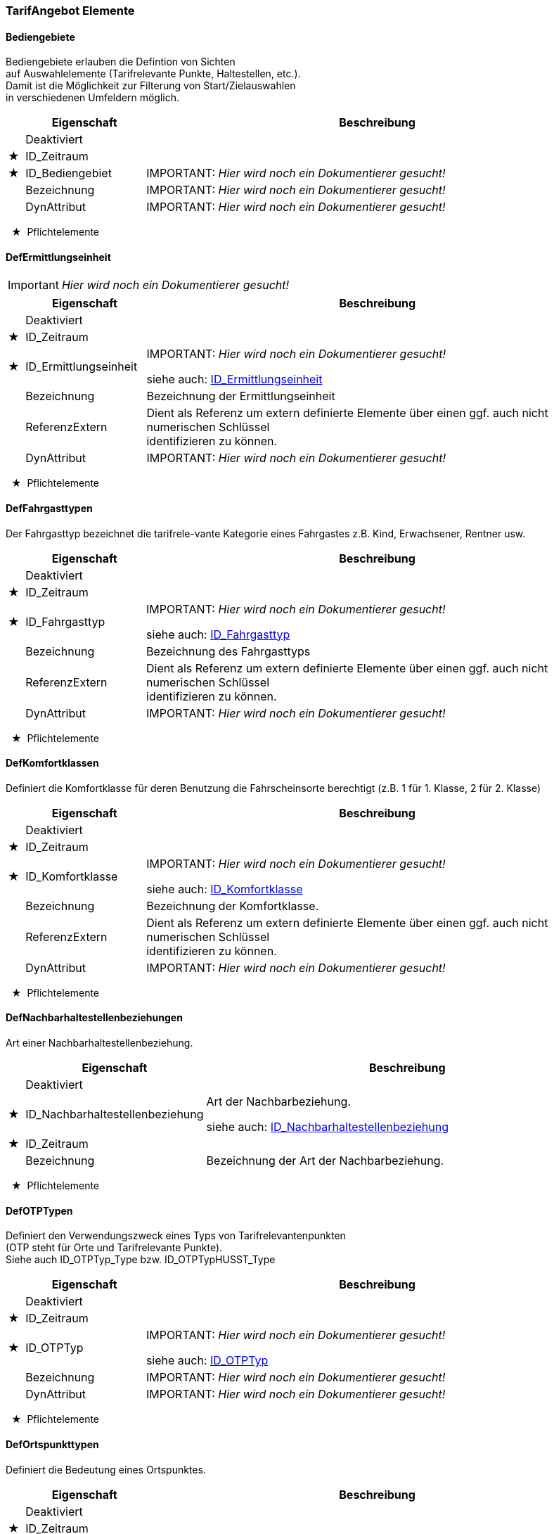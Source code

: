 === TarifAngebot Elemente 
[[Bediengebiete_Type]]
==== Bediengebiete


[small]#Bediengebiete erlauben die Defintion von Sichten# +
[small]#auf Auswahlelemente (Tarifrelevante Punkte, Haltestellen, etc.).# +
[small]#Damit ist die Möglichkeit zur Filterung von Start/Zielauswahlen# +
[small]#in verschiedenen Umfeldern möglich.# +

[options="header" cols="2%,20%,78%"]
|=======================
| |Eigenschaft|Beschreibung
| |Deaktiviert|

|★ |ID_Zeitraum|

|★ |ID_Bediengebiet|
IMPORTANT: [red]#_Hier wird noch ein Dokumentierer gesucht!_#

| |Bezeichnung|
IMPORTANT: [red]#_Hier wird noch ein Dokumentierer gesucht!_#

| |DynAttribut|
IMPORTANT: [red]#_Hier wird noch ein Dokumentierer gesucht!_#

|=======================
[small]#  ★  Pflichtelemente#

[[DefErmittlungseinheit_Type]]
==== DefErmittlungseinheit

IMPORTANT: [red]#_Hier wird noch ein Dokumentierer gesucht!_#

[options="header" cols="2%,20%,78%"]
|=======================
| |Eigenschaft|Beschreibung
| |Deaktiviert|

|★ |ID_Zeitraum|

|★ |ID_Ermittlungseinheit|
IMPORTANT: [red]#_Hier wird noch ein Dokumentierer gesucht!_#

siehe auch: <<ID_Ermittlungseinheit_Type,ID_Ermittlungseinheit>>
| |Bezeichnung|
[small]#Bezeichnung der Ermittlungseinheit# +
| |ReferenzExtern|

[small]#Dient als Referenz um extern definierte Elemente über einen ggf. auch nicht numerischen Schlüssel# +
[small]#identifizieren zu können.# +

| |DynAttribut|
IMPORTANT: [red]#_Hier wird noch ein Dokumentierer gesucht!_#

|=======================
[small]#  ★  Pflichtelemente#

[[DefFahrgasttyp_Type]]
==== DefFahrgasttypen

[small]#Der Fahrgasttyp bezeichnet die tarifrele-vante Kategorie eines Fahrgastes z.B. Kind, Erwachsener, Rentner usw.# +
[options="header" cols="2%,20%,78%"]
|=======================
| |Eigenschaft|Beschreibung
| |Deaktiviert|

|★ |ID_Zeitraum|

|★ |ID_Fahrgasttyp|
IMPORTANT: [red]#_Hier wird noch ein Dokumentierer gesucht!_#

siehe auch: <<ID_Fahrgasttyp_Type,ID_Fahrgasttyp>>
| |Bezeichnung|
[small]#Bezeichnung des Fahrgasttyps# +
| |ReferenzExtern|

[small]#Dient als Referenz um extern definierte Elemente über einen ggf. auch nicht numerischen Schlüssel# +
[small]#identifizieren zu können.# +

| |DynAttribut|
IMPORTANT: [red]#_Hier wird noch ein Dokumentierer gesucht!_#

|=======================
[small]#  ★  Pflichtelemente#

[[DefKomfortklasse_Type]]
==== DefKomfortklassen

[small]#Definiert die Komfortklasse für deren Benutzung die Fahrscheinsorte berechtigt (z.B. 1 für 1. Klasse, 2 für 2. Klasse)# +
[options="header" cols="2%,20%,78%"]
|=======================
| |Eigenschaft|Beschreibung
| |Deaktiviert|

|★ |ID_Zeitraum|

|★ |ID_Komfortklasse|
IMPORTANT: [red]#_Hier wird noch ein Dokumentierer gesucht!_#

siehe auch: <<ID_Komfortklasse_Type,ID_Komfortklasse>>
| |Bezeichnung|
[small]#Bezeichnung der Komfortklasse.# +
| |ReferenzExtern|

[small]#Dient als Referenz um extern definierte Elemente über einen ggf. auch nicht numerischen Schlüssel# +
[small]#identifizieren zu können.# +

| |DynAttribut|
IMPORTANT: [red]#_Hier wird noch ein Dokumentierer gesucht!_#

|=======================
[small]#  ★  Pflichtelemente#

[[DefNachbarhaltestellenbeziehung_Type]]
==== DefNachbarhaltestellenbeziehungen


[small]#Art einer Nachbarhaltestellenbeziehung.# +

[options="header" cols="2%,20%,78%"]
|=======================
| |Eigenschaft|Beschreibung
| |Deaktiviert|

|★ |ID_Nachbarhaltestellenbeziehung|

[small]#Art der Nachbarbeziehung.# +

siehe auch: <<ID_Nachbarhaltestellenbeziehung_Type,ID_Nachbarhaltestellenbeziehung>>
|★ |ID_Zeitraum|

| |Bezeichnung|

[small]#Bezeichnung der Art der Nachbarbeziehung.# +

|=======================
[small]#  ★  Pflichtelemente#

[[DefOTPTyp_Type]]
==== DefOTPTypen

[small]#Definiert den Verwendungszweck eines Typs von Tarifrelevantenpunkten# +
[small]#(OTP steht für Orte und Tarifrelevante Punkte).# +
[small]#Siehe auch ID_OTPTyp_Type bzw. ID_OTPTypHUSST_Type# +

[options="header" cols="2%,20%,78%"]
|=======================
| |Eigenschaft|Beschreibung
| |Deaktiviert|

|★ |ID_Zeitraum|

|★ |ID_OTPTyp|
IMPORTANT: [red]#_Hier wird noch ein Dokumentierer gesucht!_#

siehe auch: <<ID_OTPTyp_Type,ID_OTPTyp>>
| |Bezeichnung|
IMPORTANT: [red]#_Hier wird noch ein Dokumentierer gesucht!_#

| |DynAttribut|
IMPORTANT: [red]#_Hier wird noch ein Dokumentierer gesucht!_#

|=======================
[small]#  ★  Pflichtelemente#

[[DefOrtspunkttyp_Type]]
==== DefOrtspunkttypen


[small]#Definiert die Bedeutung eines Ortspunktes.# +

[options="header" cols="2%,20%,78%"]
|=======================
| |Eigenschaft|Beschreibung
| |Deaktiviert|

|★ |ID_Zeitraum|

|★ |ID_Ortspunkttyp|
IMPORTANT: [red]#_Hier wird noch ein Dokumentierer gesucht!_#

siehe auch: <<ID_Ortspunkttyp_Type,ID_Ortspunkttyp>>
| |Bezeichnung|
IMPORTANT: [red]#_Hier wird noch ein Dokumentierer gesucht!_#

| |DynAttribut|
IMPORTANT: [red]#_Hier wird noch ein Dokumentierer gesucht!_#

|=======================
[small]#  ★  Pflichtelemente#

[[DefPreisfindung_Type]]
==== DefPreisfindungen

[small]#Definiert die Art der Preisfindung für eine Sorte. Z.B. Festpreis, Relationbezogen, etc.# +
[small]#Siehe auch ID_Preisfindung_Type bzw. ID_PreisfindungHUSST_Type.# +

[options="header" cols="2%,20%,78%"]
|=======================
| |Eigenschaft|Beschreibung
| |Deaktiviert|

|★ |ID_Zeitraum|

|★ |ID_Preisfindung|
IMPORTANT: [red]#_Hier wird noch ein Dokumentierer gesucht!_#

siehe auch: <<ID_Preisfindung_Type,ID_Preisfindung>>
| |Bezeichnung|
[small]#Bezeichnung des Preisfindungs# +
| |DynAttribut|
IMPORTANT: [red]#_Hier wird noch ein Dokumentierer gesucht!_#

|=======================
[small]#  ★  Pflichtelemente#

[[DefPreisquelle_Type]]
==== DefPreisquellen

[small]#Definiert eine Quellenangabe die einer Teilrelation zugeordnet werden kann. Quellenangaben dienen im wesentlichen der späteren Ausgabezuscheidung.# +

[options="header" cols="2%,20%,78%"]
|=======================
| |Eigenschaft|Beschreibung
| |Deaktiviert|

|★ |ID_Zeitraum|

|★ |ID_Preisquelle|
IMPORTANT: [red]#_Hier wird noch ein Dokumentierer gesucht!_#

siehe auch: <<ID_Preisquelle_Type,ID_Preisquelle>>
| |Bezeichnung|

[small]#Bezeichnung der Preisquelle z.B.# +
[small]#NE-Blatt-Nummer# +

| |ReferenzExtern|

[small]#Dient als Referenz um extern definierte Elemente über einen ggf. auch nicht numerischen Schlüssel# +
[small]#identifizieren zu können.# +

| |DynAttribut|
IMPORTANT: [red]#_Hier wird noch ein Dokumentierer gesucht!_#

|=======================
[small]#  ★  Pflichtelemente#

[[DefPreisspaltentyp_Type]]
==== DefPreisspaltentypen


[small]#Definiert den Verwendungszweck oder die Herkunft einer Preisspalte.# +

[options="header" cols="2%,20%,78%"]
|=======================
| |Eigenschaft|Beschreibung
| |Deaktiviert|

|★ |ID_Zeitraum|

|★ |ID_Preisspaltentyp|
IMPORTANT: [red]#_Hier wird noch ein Dokumentierer gesucht!_#

siehe auch: <<ID_Preisspaltentyp_Type,ID_Preisspaltentyp>>
| |Kennung|

[small]#Zur eindeutigen Identifikation des Preisspaltentyps.# +

| |Bezeichnung|

[small]#Zur Anzeige des Preispalten-Typs.# +

| |ReferenzExtern|

[small]#Zur externen Synchronisation des Preisspaltentyps.# +

| |DynAttribut|
IMPORTANT: [red]#_Hier wird noch ein Dokumentierer gesucht!_#

|=======================
[small]#  ★  Pflichtelemente#

[[DefRabattklasse_Type]]
==== DefRabattklassen

[small]#Definiert die Rabattklasse, z.B. "BahnCard50 1.Kl.", auf die in Sorten verweisen wird.# +
[options="header" cols="2%,20%,78%"]
|=======================
| |Eigenschaft|Beschreibung
| |Deaktiviert|

|★ |ID_Zeitraum|

|★ |ID_Rabattklasse|
[small]#Eindeutige ID der Rabattklassse# +
siehe auch: <<ID_Rabattklasse_Type,ID_Rabattklasse>>
| |Bezeichnung|
[small]#Bezeichnung der Rabattklasse.# +
| |ReferenzExtern|

[small]#Dient als Referenz um extern definierte Elemente über einen ggf. auch nicht numerischen Schlüssel# +
[small]#identifizieren zu können.# +

| |DynAttribut|
IMPORTANT: [red]#_Hier wird noch ein Dokumentierer gesucht!_#

|=======================
[small]#  ★  Pflichtelemente#

[[DefReisetyp_Type]]
==== DefReisetypen

[small]#Beschreibt den Typ der Reise (normale Fahrt, HinUndRück, Rundreise, ...), auf den in Sorten verwiesen wird.# +
[options="header" cols="2%,20%,78%"]
|=======================
| |Eigenschaft|Beschreibung
| |Deaktiviert|

|★ |ID_Zeitraum|

|★ |ID_Reisetyp|
[small]#Eindeutige ID des Reisetyps# +
siehe auch: <<ID_Reisetyp_Type,ID_Reisetyp>>
| |Bezeichnung|
[small]#Bezeichnung des Reisetyps# +
| |ReferenzExtern|

[small]#Dient als Referenz um extern definierte Elemente über einen ggf. auch nicht numerischen Schlüssel# +
[small]#identifizieren zu können.# +

| |DynAttribut|
IMPORTANT: [red]#_Hier wird noch ein Dokumentierer gesucht!_#

|=======================
[small]#  ★  Pflichtelemente#

[[DefRelationenberechnungsregelung_Type]]
==== DefRelationenberechnungsregelungen


[small]#Die Berechnungsregelung bestimmt, wie die Teilrelationen zu einer Relation zu verarbeiten sind.# +
[small]#Diese Regelung kann dabei Auswirkungen auf den Preis haben.# +
[small]#Die Husst definierten Werte sind genau beschrieben, eigene Werte müssen gut abgestimmt sein.# +

[options="header" cols="2%,20%,78%"]
|=======================
| |Eigenschaft|Beschreibung
| |Deaktiviert|

|★ |ID_Zeitraum|

|★ |ID_Relationenberechnungsregelung|
IMPORTANT: [red]#_Hier wird noch ein Dokumentierer gesucht!_#

siehe auch: <<ID_Relationenberechnungsregelung_Type,ID_Relationenberechnungsregelung>>
| |Bezeichnung|
IMPORTANT: [red]#_Hier wird noch ein Dokumentierer gesucht!_#

| |DynAttribut|
IMPORTANT: [red]#_Hier wird noch ein Dokumentierer gesucht!_#

|=======================
[small]#  ★  Pflichtelemente#

[[DefRelationendruckregelung_Type]]
==== DefRelationendruckregelungen


[small]#Die Druckregelung bestimmt, wie die Werte der Teilrelationen zu drucken sind.# +
[small]#Die Husst definierten Werte sind genau beschrieben, eigene Werte müssen gut abgestimmt sein.# +

[options="header" cols="2%,20%,78%"]
|=======================
| |Eigenschaft|Beschreibung
| |Deaktiviert|

|★ |ID_Zeitraum|

|★ |ID_Relationendruckregelung|
IMPORTANT: [red]#_Hier wird noch ein Dokumentierer gesucht!_#

siehe auch: <<ID_Relationendruckregelung_Type,ID_Relationendruckregelung>>
| |Bezeichnung|
IMPORTANT: [red]#_Hier wird noch ein Dokumentierer gesucht!_#

| |DynAttribut|
IMPORTANT: [red]#_Hier wird noch ein Dokumentierer gesucht!_#

|=======================
[small]#  ★  Pflichtelemente#

[[DefRelationscodegruppentyp_Type]]
==== DefRelationscodegruppentypen


[small]#bspw. als Magneten für Citytarif# +

[options="header" cols="2%,20%,78%"]
|=======================
| |Eigenschaft|Beschreibung
| |Deaktiviert|

|★ |ID_Zeitraum|

|★ |ID_Relcodegruppentyp|
IMPORTANT: [red]#_Hier wird noch ein Dokumentierer gesucht!_#

siehe auch: <<ID_Relcodegruppentyp_Type,ID_Relcodegruppentyp>>
| |Bezeichnung|
IMPORTANT: [red]#_Hier wird noch ein Dokumentierer gesucht!_#

| |DynAttribut|
IMPORTANT: [red]#_Hier wird noch ein Dokumentierer gesucht!_#

|=======================
[small]#  ★  Pflichtelemente#

[[DefSortenausgaberegelung_Type]]
==== DefSortenausgaberegelungen


[small]#Die Sortenausgaberegelung bestimmt in welcher Art diese Sorte ausgegeben werden darf.# +
[small]#Bsp. Papierfahrschein oder eTicket.# +
[small]#Die Werte werden als Bitmaske behandelt, sodass an einer Sorte mehrere Ausgabemethoden erlaubt sein können.# +

[options="header" cols="2%,20%,78%"]
|=======================
| |Eigenschaft|Beschreibung
| |Deaktiviert|

|★ |ID_Zeitraum|

|★ |ID_Sortenausgaberegelung|
IMPORTANT: [red]#_Hier wird noch ein Dokumentierer gesucht!_#

siehe auch: <<ID_Sortenausgaberegelung_Type,ID_Sortenausgaberegelung>>
| |Bezeichnung|
[small]#Bezeichnung des Sortenausgaberegelungs# +
| |DynAttribut|
IMPORTANT: [red]#_Hier wird noch ein Dokumentierer gesucht!_#

|=======================
[small]#  ★  Pflichtelemente#

[[DefSortendruckregelung_Type]]
==== DefSortendruckregelungen

[small]#Die Sortendruckregelung definiert die Art, in der ein Fahrschein gedruckt wird.# +
[small]#Defaultmäßig wird das am Preise / an der Sorte definierte Layout verwendet (Vordefinierter Wert 1).# +

[options="header" cols="2%,20%,78%"]
|=======================
| |Eigenschaft|Beschreibung
| |Deaktiviert|

|★ |ID_Zeitraum|

|★ |ID_Sortendruckregelung|
IMPORTANT: [red]#_Hier wird noch ein Dokumentierer gesucht!_#

siehe auch: <<ID_Sortendruckregelung_Type,ID_Sortendruckregelung>>
| |Bezeichnung|
[small]#Bezeichnung des Sortendruckregelungs# +
| |DynAttribut|
IMPORTANT: [red]#_Hier wird noch ein Dokumentierer gesucht!_#

|=======================
[small]#  ★  Pflichtelemente#

[[DefSortengruppentyp_Type]]
==== DefSortengruppentypen

[small]#Definiert den Verwendungszweck eines Typs von Sortengruppen. Siehe auch ID_Sortengruppentyp_Type bzw. ID_SortengruppentypHUSST_Type.# +
[options="header" cols="2%,20%,78%"]
|=======================
| |Eigenschaft|Beschreibung
| |Deaktiviert|

|★ |ID_Zeitraum|

|★ |ID_Sortengruppentyp|
IMPORTANT: [red]#_Hier wird noch ein Dokumentierer gesucht!_#

siehe auch: <<ID_Sortengruppentyp_Type,ID_Sortengruppentyp>>
| |Bezeichnung|
IMPORTANT: [red]#_Hier wird noch ein Dokumentierer gesucht!_#

| |DynAttribut|
IMPORTANT: [red]#_Hier wird noch ein Dokumentierer gesucht!_#

|=======================
[small]#  ★  Pflichtelemente#

[[DefSortentyp_Type]]
==== DefSortentypen


[small]#Die vordefinierten Sortentypen stellen eine grobe Klassizifzierung der Sorte dar.# +
[small]#Anhand des Sortentyps kann das Vorgehen des Vertriebssystems gesteuert werden.# +

[options="header" cols="2%,20%,78%"]
|=======================
| |Eigenschaft|Beschreibung
| |Deaktiviert|

|★ |ID_Zeitraum|

|★ |ID_Sortentyp|
IMPORTANT: [red]#_Hier wird noch ein Dokumentierer gesucht!_#

siehe auch: <<ID_Sortentyp_Type,ID_Sortentyp>>
| |Bezeichnung|
IMPORTANT: [red]#_Hier wird noch ein Dokumentierer gesucht!_#

| |ReferenzExtern|

[small]#Dient als Referenz um extern definierte Elemente über einen ggf. auch nicht numerischen Schlüssel# +
[small]#identifizieren zu können.# +

| |DynAttribut|
IMPORTANT: [red]#_Hier wird noch ein Dokumentierer gesucht!_#

|=======================
[small]#  ★  Pflichtelemente#

[[DefStreckenart_Type]]
==== DefStreckenart

IMPORTANT: [red]#_Hier wird noch ein Dokumentierer gesucht!_#

[options="header" cols="2%,20%,78%"]
|=======================
| |Eigenschaft|Beschreibung
| |Deaktiviert|

|★ |ID_Zeitraum|

|★ |ID_Streckenart|
IMPORTANT: [red]#_Hier wird noch ein Dokumentierer gesucht!_#

siehe auch: <<ID_Streckenart_Type,ID_Streckenart>>
| |Bezeichnung|
[small]#Bezeichnung der Streckenart# +
| |ReferenzExtern|

[small]#Dient als Referenz um extern definierte Elemente über einen ggf. auch nicht numerischen Schlüssel# +
[small]#identifizieren zu können.# +

| |DynAttribut|
IMPORTANT: [red]#_Hier wird noch ein Dokumentierer gesucht!_#

|=======================
[small]#  ★  Pflichtelemente#

[[DefStreckencodetyp_Type]]
==== DefStreckencodetyp

IMPORTANT: [red]#_Hier wird noch ein Dokumentierer gesucht!_#

[options="header" cols="2%,20%,78%"]
|=======================
| |Eigenschaft|Beschreibung
| |Deaktiviert|

|★ |ID_Zeitraum|

|★ |ID_Streckencodetyp|
IMPORTANT: [red]#_Hier wird noch ein Dokumentierer gesucht!_#

siehe auch: <<ID_Streckencodetyp_Type,ID_Streckencodetyp>>
| |Bezeichnung|
[small]#Bezeichnung der Streckencodetyp# +
| |ReferenzExtern|

[small]#Dient als Referenz um extern definierte Elemente über einen ggf. auch nicht numerischen Schlüssel# +
[small]#identifizieren zu können.# +

| |DynAttribut|
IMPORTANT: [red]#_Hier wird noch ein Dokumentierer gesucht!_#

|=======================
[small]#  ★  Pflichtelemente#

[[DefTarifpunkttyp_Type]]
==== DefTarifpunkttypen

[small]#Definiert die Art eines Tarifpunktes (Tarifhaltestelle, Zone/Wabe/Ring, Überzone/Wabentyp etc..) siehe ID_Tarifpunkttyp_Type bzw.# +
[small]#ID_TarifpunkttypHusst_Type# +

[options="header" cols="2%,20%,78%"]
|=======================
| |Eigenschaft|Beschreibung
| |Deaktiviert|

|★ |ID_Zeitraum|

|★ |ID_Tarifpunkttyp|
IMPORTANT: [red]#_Hier wird noch ein Dokumentierer gesucht!_#

siehe auch: <<ID_Tarifpunkttyp_Type,ID_Tarifpunkttyp>>
| |Bezeichnung|
IMPORTANT: [red]#_Hier wird noch ein Dokumentierer gesucht!_#

| |ReferenzExtern|

[small]#Dient als Referenz um extern definierte Elemente über einen ggf. auch nicht numerischen Schlüssel# +
[small]#identifizieren zu können.# +

| |DynAttribut|
IMPORTANT: [red]#_Hier wird noch ein Dokumentierer gesucht!_#

|=======================
[small]#  ★  Pflichtelemente#

[[DefVertriebswege_Type]]
==== DefVertriebswege


[small]#Die Vertriebswege kommen bei verschiedenen Typen als Attribut vor. In erster Linie werden sie# +
[small]#dazu verwendet, die Datenmenge für verschiedene Verkaufsgeräte zu reduzieren, indem# +
[small]#Elemente, die der entsprechenden Vertriebstechnik nicht zugeordnet sind, auch nicht mit den# +
[small]#Herstellerunabhängige Standardschnittstelle# +
[small]#"Datenaustausch in ÖPV-Vertriebssystemen" 2010-2012 Seite 37 von 178# +
[small]#Daten versorgt werden. Teilweise haben die Vertriebswege aber auch steuernden Charakter auf# +
[small]#den Verkaufsgeräten. Z.B. kann mit den Vertriebswegen festgelegt sein, dass eine bestimmte# +
[small]#Sorte als elektronischer Fahrschein verkauft werden darf, oder eben nicht.# +

[options="header" cols="2%,20%,78%"]
|=======================
| |Eigenschaft|Beschreibung
| |Deaktiviert|

|★ |ID_Zeitraum|

|★ |ID_Vertriebswege|
IMPORTANT: [red]#_Hier wird noch ein Dokumentierer gesucht!_#

siehe auch: <<ID_Vertriebswege_Type,ID_Vertriebswege>>
| |Bezeichnung|
[small]#Bezeichnung der Vertriebswege.# +
| |DynAttribut|
IMPORTANT: [red]#_Hier wird noch ein Dokumentierer gesucht!_#

|=======================
[small]#  ★  Pflichtelemente#

[[DefZahlgrenzentyp_Type]]
==== DefZahlgrenzentyp

[small]#Zahlungsarten definieren ein Verfahren, mit dem eine Sorte bezahlt werden# +
[small]#kann. Siehe auch ID_Zahlungsarten_Type bzw. ID_ZahlungsartenHUSST_Type.# +

[options="header" cols="2%,20%,78%"]
|=======================
| |Eigenschaft|Beschreibung
| |Deaktiviert|

|★ |ID_Zeitraum|

|★ |ID_Zahlgrenzentyp|
IMPORTANT: [red]#_Hier wird noch ein Dokumentierer gesucht!_#

siehe auch: <<ID_Zahlgrenzentyp_Type,ID_Zahlgrenzentyp>>
| |Bezeichnung|
[small]#Bezeichnung der Zahlgrenze.# +
| |DynAttribut|
IMPORTANT: [red]#_Hier wird noch ein Dokumentierer gesucht!_#

|=======================
[small]#  ★  Pflichtelemente#

[[DefZahlungsarten_Type]]
==== DefZahlungsarten

[small]#Zahlungsarten definieren ein Verfahren, mit dem eine Sorte bezahlt werden kann.# +
[small]#Siehe auch ID_Zahlungsarten_Type bzw. ID_ZahlungsartenHUSST_Type.# +

[options="header" cols="2%,20%,78%"]
|=======================
| |Eigenschaft|Beschreibung
| |Deaktiviert|

|★ |ID_Zeitraum|

|★ |ID_Zahlungsarten|
IMPORTANT: [red]#_Hier wird noch ein Dokumentierer gesucht!_#

siehe auch: <<ID_Zahlungsarten_Type,ID_Zahlungsarten>>
| |Bezeichnung|
[small]#Bezeichnung der Zahlungsarten.# +
| |DynAttribut|
IMPORTANT: [red]#_Hier wird noch ein Dokumentierer gesucht!_#

|=======================
[small]#  ★  Pflichtelemente#

[[Gleichstellung_Type]]
==== Gleichstellung


[small]#Tarifliche Gleichstellung eines Starts oder eines Ziels einer Strecke ab einer definierten Gesamtentfernung.# +

[options="header" cols="2%,20%,78%"]
|=======================
| |Eigenschaft|Beschreibung
| |Deaktiviert|

|★ |ID_Zeitraum|

|★ |ID_Gleichstellung|
IMPORTANT: [red]#_Hier wird noch ein Dokumentierer gesucht!_#

|★ |ID_Tarifgebiet|
IMPORTANT: [red]#_Hier wird noch ein Dokumentierer gesucht!_#

|★ |ID_Streckencode|
IMPORTANT: [red]#_Hier wird noch ein Dokumentierer gesucht!_#

|★ |ID_StreckencodeGleichstellung|
IMPORTANT: [red]#_Hier wird noch ein Dokumentierer gesucht!_#

|★ |ID_Gleichstellungstyp|
IMPORTANT: [red]#_Hier wird noch ein Dokumentierer gesucht!_#

|★ |EntfernungAb|
IMPORTANT: [red]#_Hier wird noch ein Dokumentierer gesucht!_#

| |Bezeichnung|
IMPORTANT: [red]#_Hier wird noch ein Dokumentierer gesucht!_#

| |ReferenzExtern|

[small]#Schlüssel des Tarifgebers für diese Gleichstellung.# +

| |DynAttribut|
IMPORTANT: [red]#_Hier wird noch ein Dokumentierer gesucht!_#

|=======================
[small]#  ★  Pflichtelemente#

[[GleichstellungTarifart_Type]]
==== GleichstellungTarifart


[small]#einen Gelichstellungstyp einer Tarifart zu.# +

[options="header" cols="2%,20%,78%"]
|=======================
| |Eigenschaft|Beschreibung
| |Deaktiviert|

|★ |ID_Zeitraum|

|★ |ID_Gleichstellungstyp|
IMPORTANT: [red]#_Hier wird noch ein Dokumentierer gesucht!_#

|★ |ID_Tarifart|
IMPORTANT: [red]#_Hier wird noch ein Dokumentierer gesucht!_#

|★ |ID_Tarifgebiet|
IMPORTANT: [red]#_Hier wird noch ein Dokumentierer gesucht!_#

| |ReferenzExtern|

[small]#Schlüssel des Tarifgebers für diese Gleichstellungstyp-Tarifart Zuordnung.# +

|=======================
[small]#  ★  Pflichtelemente#

[[Gleichstellungstyp_Type]]
==== Gleichstellungstyp


[small]#Die Art der Gleichstellung.# +

[options="header" cols="2%,20%,78%"]
|=======================
| |Eigenschaft|Beschreibung
| |Deaktiviert|

|★ |ID_Zeitraum|

|★ |ID_Gleichstellungstyp|
IMPORTANT: [red]#_Hier wird noch ein Dokumentierer gesucht!_#

|★ |ID_Tarifgebiet|
IMPORTANT: [red]#_Hier wird noch ein Dokumentierer gesucht!_#

| |Bezeichnung|
IMPORTANT: [red]#_Hier wird noch ein Dokumentierer gesucht!_#

| |ReferenzExtern|

[small]#Schlüssel des Tarifgebers für diesen Gleichstellungstyp.# +

| |DynAttribut|
IMPORTANT: [red]#_Hier wird noch ein Dokumentierer gesucht!_#

|=======================
[small]#  ★  Pflichtelemente#

[[GueltigkeitszeitRegeln_Type]]
==== GueltigkeitszeitRegeln


[small]#Definiert eine zeitliche Gültigkeit. Darin enthalten sein kann auch die Vorverkaufbarkeit# +
[small]#(Regel zum möglichen Gültigkeitsbeginn) und die Umschaltung auf einen neuen Default-Gültigkeitsbeginn.# +
[small]#Der Datentyp wird noch weiter ausgebaut und in einer eigenen HUSST-Definition konkretisiert.# +

[options="header" cols="2%,20%,78%"]
|=======================
| |Eigenschaft|Beschreibung
| |Deaktiviert|

|★ |ID_Zeitraum|

|★ |ID_GueltigkeitszeitRegel|
IMPORTANT: [red]#_Hier wird noch ein Dokumentierer gesucht!_#

|★ |GueltigkeitszeitRegelNr|
IMPORTANT: [red]#_Hier wird noch ein Dokumentierer gesucht!_#

| |ID_Tarifgebiet|
IMPORTANT: [red]#_Hier wird noch ein Dokumentierer gesucht!_#

| |Param|
IMPORTANT: [red]#_Hier wird noch ein Dokumentierer gesucht!_#

| |DynAttribut|
IMPORTANT: [red]#_Hier wird noch ein Dokumentierer gesucht!_#

|=======================
[small]#  ★  Pflichtelemente#

[[Linien_Type]]
==== Linien

[small]#Abbildung von Linien mit Zuordnung zum Fahrtverlauf. Dabei kann für die Hin- und Rückrichtung ein gesonderter Fahrtverlauf angegeben werden.# +

[options="header" cols="2%,20%,78%"]
|=======================
| |Eigenschaft|Beschreibung
| |Deaktiviert|

|★ |ID_Zeitraum|

|★ |ID_Linie|
[small]#Liniennummer# +
| |ID_Weg_Hin|
[small]#Linienhauptweg# +
| |ID_Weg_Rueck|

[small]#Linienhauptweg Rückrichtung# +

| |Bezeichnung|
IMPORTANT: [red]#_Hier wird noch ein Dokumentierer gesucht!_#

| |ID_Konzessionaer|
IMPORTANT: [red]#_Hier wird noch ein Dokumentierer gesucht!_#

| |ID_Bediengebiet|
IMPORTANT: [red]#_Hier wird noch ein Dokumentierer gesucht!_#

| |ReferenzExtern|

[small]#Dient als Referenz um extern definierte Elemente über einen ggf. auch nicht numerischen Schlüssel# +
[small]#identifizieren zu können.# +

| |DynAttribut|
IMPORTANT: [red]#_Hier wird noch ein Dokumentierer gesucht!_#

|=======================
[small]#  ★  Pflichtelemente#

[[Mwst_Type]]
==== Mwst

[small]#Definition aller Mehrwertsteuersätze zur jeweiligen Referenzierung in Preisstufen, Sorten und Preisen# +
[options="header" cols="2%,20%,78%"]
|=======================
| |Eigenschaft|Beschreibung
| |Deaktiviert|

|★ |ID_Zeitraum|

|★ |ID_Mwst|

[small]#Kennung des Mehrwertsteuersatzes# +

| |MwstSatz|

[small]#Prozentzahl des Mehrwertsteuersatzes# +

| |Bezeichnung|

[small]#Info zum MwSt.-Satz; bspw. ermäßigter Steuersatz# +
[small]#etc.# +

| |ReferenzExtern|

[small]#Dient als Referenz um extern definierte# +
[small]#Mehrwertsteuerdatensätze über eine nicht numerische Referenz# +
[small]#identifizieren zu können.# +

| |KA_Mwst|
IMPORTANT: [red]#_Hier wird noch ein Dokumentierer gesucht!_#

| |DynAttribut|
IMPORTANT: [red]#_Hier wird noch ein Dokumentierer gesucht!_#

|=======================
[small]#  ★  Pflichtelemente#

[[Nachbarhaltestellen_Type]]
==== Nachbarhaltestellen

[small]#Zur Definition von Kurzstrecken o.ä..(s. ID_Nachbarhaltestellenbeziehung)# +
[small]#Eine Nachbarhaltestellenbeziehung kann über ID_OrtspunktVon und ID_OrtspunktNach erfolgen# +
[small]#oder über ID_OrtspunktVon und Zahlgrenze. Es muss entweder ID_OrtspunktNach oder Zahlgrenze# +
[small]#gefüllt sein. Wenn beides gefüllt ist, gelten beide Bedingungen zeitgleich. (Es gilt auf der# +
[small]#Strecke von ID_OrtspunktVon nach ID_OrtspunktNach, wenn die Zahlgrenze nicht überschritten# +
[small]#ist.) Die Nachbarhaltestellen werden in der Verkaufslogik bei der Anzeige der Vias vor die# +
[small]#Relationen sortiert.# +

[options="header" cols="2%,20%,78%"]
|=======================
| |Eigenschaft|Beschreibung
| |Deaktiviert|

|★ |ID_Zeitraum|

|★ |ID_Nachbarhaltestelle|
IMPORTANT: [red]#_Hier wird noch ein Dokumentierer gesucht!_#

| |ID_Bediengebiet|
[small]#Bediengebiet, in dessen Kontext die Nachbarbeziehung definiert ist .# +
| |ID_Nachbarhaltestellenbeziehung|
[small]#Art der Nachbarbeziehung.# +
siehe auch: <<ID_Nachbarhaltestellenbeziehung_Type,ID_Nachbarhaltestellenbeziehung>>
|★ |ID_OrtspunktVon|
[small]#ID_Ortspunkt, für die eine Nachbarbeziehung definiert wird (kleinere# +
[small]#ID des Paares, bei Halbmatrix).# +

| |ID_OrtspunktNach|
[small]#ID_Ortspunkt, für die eine Nachbarbeziehung definiert wird (größere ID# +
[small]#des Paares, bei Halbmatrix)# +

| |SortOrder|
IMPORTANT: [red]#_Hier wird noch ein Dokumentierer gesucht!_#

| |ID_Via|
IMPORTANT: [red]#_Hier wird noch ein Dokumentierer gesucht!_#

| |ID_Tarifart|
IMPORTANT: [red]#_Hier wird noch ein Dokumentierer gesucht!_#

| |ID_Tarifgebiet|
[small]#Tarifgebiet, für das eine Nachbarhaltestelle definiert wird.# +
| |ID_Preisstufe|
[small]#Zuordnung Preisstufe# +
| |Zahlgrenzen|
[small]#Gibt den Wert an vom Typ des Zahlgrenzentyps.# +
| |ID_Zahlgrenzentyp|
[small]#Gibt den Typ an, der die Zahlgrenzen definiert.# +
siehe auch: <<ID_Zahlgrenzentyp_Type,ID_Zahlgrenzentyp>>
| |DynAttribut|
IMPORTANT: [red]#_Hier wird noch ein Dokumentierer gesucht!_#

|=======================
[small]#  ★  Pflichtelemente#

[[OePVTarifDB_Type]]
==== OePVTarifDB

IMPORTANT: [red]#_Hier wird noch ein Dokumentierer gesucht!_#

[options="header" cols="2%,20%,78%"]
|=======================
| |Eigenschaft|Beschreibung
| ||
IMPORTANT: [red]#_Hier wird noch ein Dokumentierer gesucht!_#

| ||
IMPORTANT: [red]#_Hier wird noch ein Dokumentierer gesucht!_#

| ||
IMPORTANT: [red]#_Hier wird noch ein Dokumentierer gesucht!_#

| ||
IMPORTANT: [red]#_Hier wird noch ein Dokumentierer gesucht!_#

| ||
IMPORTANT: [red]#_Hier wird noch ein Dokumentierer gesucht!_#

| ||
IMPORTANT: [red]#_Hier wird noch ein Dokumentierer gesucht!_#

| ||
IMPORTANT: [red]#_Hier wird noch ein Dokumentierer gesucht!_#

| ||
IMPORTANT: [red]#_Hier wird noch ein Dokumentierer gesucht!_#

| ||
IMPORTANT: [red]#_Hier wird noch ein Dokumentierer gesucht!_#

| ||
IMPORTANT: [red]#_Hier wird noch ein Dokumentierer gesucht!_#

| ||
IMPORTANT: [red]#_Hier wird noch ein Dokumentierer gesucht!_#

| ||
IMPORTANT: [red]#_Hier wird noch ein Dokumentierer gesucht!_#

| ||
IMPORTANT: [red]#_Hier wird noch ein Dokumentierer gesucht!_#

| ||
IMPORTANT: [red]#_Hier wird noch ein Dokumentierer gesucht!_#

| ||
IMPORTANT: [red]#_Hier wird noch ein Dokumentierer gesucht!_#

| ||
IMPORTANT: [red]#_Hier wird noch ein Dokumentierer gesucht!_#

| ||
IMPORTANT: [red]#_Hier wird noch ein Dokumentierer gesucht!_#

| ||
IMPORTANT: [red]#_Hier wird noch ein Dokumentierer gesucht!_#

| ||
IMPORTANT: [red]#_Hier wird noch ein Dokumentierer gesucht!_#

| ||
IMPORTANT: [red]#_Hier wird noch ein Dokumentierer gesucht!_#

| ||
IMPORTANT: [red]#_Hier wird noch ein Dokumentierer gesucht!_#

| ||
IMPORTANT: [red]#_Hier wird noch ein Dokumentierer gesucht!_#

| ||
IMPORTANT: [red]#_Hier wird noch ein Dokumentierer gesucht!_#

| ||
IMPORTANT: [red]#_Hier wird noch ein Dokumentierer gesucht!_#

| ||
IMPORTANT: [red]#_Hier wird noch ein Dokumentierer gesucht!_#

| ||
IMPORTANT: [red]#_Hier wird noch ein Dokumentierer gesucht!_#

| ||
IMPORTANT: [red]#_Hier wird noch ein Dokumentierer gesucht!_#

| ||
IMPORTANT: [red]#_Hier wird noch ein Dokumentierer gesucht!_#

| ||
IMPORTANT: [red]#_Hier wird noch ein Dokumentierer gesucht!_#

| ||
IMPORTANT: [red]#_Hier wird noch ein Dokumentierer gesucht!_#

| ||
IMPORTANT: [red]#_Hier wird noch ein Dokumentierer gesucht!_#

| ||
IMPORTANT: [red]#_Hier wird noch ein Dokumentierer gesucht!_#

| ||
IMPORTANT: [red]#_Hier wird noch ein Dokumentierer gesucht!_#

| ||
IMPORTANT: [red]#_Hier wird noch ein Dokumentierer gesucht!_#

| ||
IMPORTANT: [red]#_Hier wird noch ein Dokumentierer gesucht!_#

| ||
IMPORTANT: [red]#_Hier wird noch ein Dokumentierer gesucht!_#

| ||
IMPORTANT: [red]#_Hier wird noch ein Dokumentierer gesucht!_#

| ||
IMPORTANT: [red]#_Hier wird noch ein Dokumentierer gesucht!_#

| ||
IMPORTANT: [red]#_Hier wird noch ein Dokumentierer gesucht!_#

| ||
IMPORTANT: [red]#_Hier wird noch ein Dokumentierer gesucht!_#

| ||
IMPORTANT: [red]#_Hier wird noch ein Dokumentierer gesucht!_#

| ||
IMPORTANT: [red]#_Hier wird noch ein Dokumentierer gesucht!_#

| ||
IMPORTANT: [red]#_Hier wird noch ein Dokumentierer gesucht!_#

| ||
IMPORTANT: [red]#_Hier wird noch ein Dokumentierer gesucht!_#

| ||
IMPORTANT: [red]#_Hier wird noch ein Dokumentierer gesucht!_#

| ||
IMPORTANT: [red]#_Hier wird noch ein Dokumentierer gesucht!_#

| ||
IMPORTANT: [red]#_Hier wird noch ein Dokumentierer gesucht!_#

| ||
IMPORTANT: [red]#_Hier wird noch ein Dokumentierer gesucht!_#

| ||
IMPORTANT: [red]#_Hier wird noch ein Dokumentierer gesucht!_#

| ||
IMPORTANT: [red]#_Hier wird noch ein Dokumentierer gesucht!_#

| ||
IMPORTANT: [red]#_Hier wird noch ein Dokumentierer gesucht!_#

| ||
IMPORTANT: [red]#_Hier wird noch ein Dokumentierer gesucht!_#

| ||
IMPORTANT: [red]#_Hier wird noch ein Dokumentierer gesucht!_#

| ||
IMPORTANT: [red]#_Hier wird noch ein Dokumentierer gesucht!_#

| ||
IMPORTANT: [red]#_Hier wird noch ein Dokumentierer gesucht!_#

| ||
IMPORTANT: [red]#_Hier wird noch ein Dokumentierer gesucht!_#

| ||
IMPORTANT: [red]#_Hier wird noch ein Dokumentierer gesucht!_#

| ||
IMPORTANT: [red]#_Hier wird noch ein Dokumentierer gesucht!_#

| ||
IMPORTANT: [red]#_Hier wird noch ein Dokumentierer gesucht!_#

| ||
IMPORTANT: [red]#_Hier wird noch ein Dokumentierer gesucht!_#

| ||
IMPORTANT: [red]#_Hier wird noch ein Dokumentierer gesucht!_#

| ||
IMPORTANT: [red]#_Hier wird noch ein Dokumentierer gesucht!_#

| ||
IMPORTANT: [red]#_Hier wird noch ein Dokumentierer gesucht!_#

| ||
IMPORTANT: [red]#_Hier wird noch ein Dokumentierer gesucht!_#

| ||
IMPORTANT: [red]#_Hier wird noch ein Dokumentierer gesucht!_#

| ||
IMPORTANT: [red]#_Hier wird noch ein Dokumentierer gesucht!_#

| ||
IMPORTANT: [red]#_Hier wird noch ein Dokumentierer gesucht!_#

| ||
IMPORTANT: [red]#_Hier wird noch ein Dokumentierer gesucht!_#

| ||
IMPORTANT: [red]#_Hier wird noch ein Dokumentierer gesucht!_#

| ||
IMPORTANT: [red]#_Hier wird noch ein Dokumentierer gesucht!_#

| ||
IMPORTANT: [red]#_Hier wird noch ein Dokumentierer gesucht!_#

| ||
IMPORTANT: [red]#_Hier wird noch ein Dokumentierer gesucht!_#

| ||
IMPORTANT: [red]#_Hier wird noch ein Dokumentierer gesucht!_#

| ||
IMPORTANT: [red]#_Hier wird noch ein Dokumentierer gesucht!_#

| ||
IMPORTANT: [red]#_Hier wird noch ein Dokumentierer gesucht!_#

| ||
IMPORTANT: [red]#_Hier wird noch ein Dokumentierer gesucht!_#

| ||
IMPORTANT: [red]#_Hier wird noch ein Dokumentierer gesucht!_#

| ||
IMPORTANT: [red]#_Hier wird noch ein Dokumentierer gesucht!_#

| ||
IMPORTANT: [red]#_Hier wird noch ein Dokumentierer gesucht!_#

| ||
IMPORTANT: [red]#_Hier wird noch ein Dokumentierer gesucht!_#

| ||
IMPORTANT: [red]#_Hier wird noch ein Dokumentierer gesucht!_#

|=======================
[small]#  ★  Pflichtelemente#

[[OrtspunktStreckencode_Type]]
==== OrtspunktStreckencode


[small]#Ordnet einen Ortspunkt einem Streckencode in einem Tarifgebiet zu.# +

[options="header" cols="2%,20%,78%"]
|=======================
| |Eigenschaft|Beschreibung
| |Deaktiviert|

|★ |ID_Zeitraum|

|★ |ID_Ortspunkt|
IMPORTANT: [red]#_Hier wird noch ein Dokumentierer gesucht!_#

|★ |ID_Tarifgebiet|
IMPORTANT: [red]#_Hier wird noch ein Dokumentierer gesucht!_#

|★ |ID_Streckencode|
IMPORTANT: [red]#_Hier wird noch ein Dokumentierer gesucht!_#

| |ID_Streckencodetyp|

[small]#Typ dieses Streckencodes (dieses Haltepunktes).# +

siehe auch: <<ID_Streckencodetyp_Type,ID_Streckencodetyp>>
| |ReferenzExtern|

[small]#Schlüssel des Tarifgebers für diese Ortspunkt-Streckencode Zuordnung.# +

|=======================
[small]#  ★  Pflichtelemente#

[[Ortspunkte_Type]]
==== Ortspunkte


[small]#Haltestellen mit Zonen/Relationscode Zuordnung# +

[options="header" cols="2%,20%,78%"]
|=======================
| |Eigenschaft|Beschreibung
| |Deaktiviert|

|★ |ID_Zeitraum|

|★ |ID_Ortspunkt|

[small]#Eindeutige Datensatz-ID innerhalb der ID_Zeitraum# +

|★ |ID_Ortspunkttyp|
[small]#Bspw. Betriebshof# +
siehe auch: <<ID_Ortspunkttyp_Type,ID_Ortspunkttyp>>
|★ |Ortsnummer|

[small]#Bundeseinheitliche HST Nummer# +

| |ID_Relcode|
IMPORTANT: [red]#_Hier wird noch ein Dokumentierer gesucht!_#

| |IBISnr|
IMPORTANT: [red]#_Hier wird noch ein Dokumentierer gesucht!_#

| |ID_Bundesland|
IMPORTANT: [red]#_Hier wird noch ein Dokumentierer gesucht!_#

| |Gemeindekennziffer|
IMPORTANT: [red]#_Hier wird noch ein Dokumentierer gesucht!_#

| |Bezeichnung|

[small]#Bezeichnung des Ortspunktes (z.B. für die# +
[small]#Anzeige)# +

| |BezeichnungKurz|

[small]#Kurzbezeichnung des Ortspunktes (z.B. für# +
[small]#zusammengesetzte# +
[small]#Via-Information, wenn das Attribut leer ist, wird# +
[small]#Bezeichnung verwendet)# +

| |BezeichnungDruck|

[small]#Bezeichnung des Ortspunktes für den Ausdruck# +
[small]#(wenn das# +
[small]#Attribut leer ist, wird Bezeichnung verwendet)# +

| |ReferenzExtern|

[small]#Tarifgeberspez. Nr., bspw. für Aufdruck# +

| |ID_Bediengebiet|

[small]#Bestimmt das Bediengebiet, das einzustellen ist, wenn dieser Ortspunkt als Standort ermittelt wird.# +

| |ID_OrtspunktReferenz|

[small]#Referenziert einen übergeordneten Ortspunkt# +

| |XKoordWgs84|
IMPORTANT: [red]#_Hier wird noch ein Dokumentierer gesucht!_#

| |YKoordWgs84|
IMPORTANT: [red]#_Hier wird noch ein Dokumentierer gesucht!_#

| |DynAttribut|
IMPORTANT: [red]#_Hier wird noch ein Dokumentierer gesucht!_#

|=======================
[small]#  ★  Pflichtelemente#

[[OrtspunkteKA_Type]]
==== OrtspunkteKA


[small]#KA-Attribute der Ortspunkte# +

[options="header" cols="2%,20%,78%"]
|=======================
| |Eigenschaft|Beschreibung
| |Deaktiviert|

|★ |ID_Zeitraum|

|★ |ID_OrtspunktKA|

[small]#Eindeutige Datensatz-ID innerhalb der ID_Zeitraum# +

|★ |ID_Ortspunkt|

[small]#Referenz zum Ortspunkt, den der OrtspunktKA um VDV KA Eigenschaften ergänzt.# +

| |KA_OrtOrgID|
IMPORTANT: [red]#_Hier wird noch ein Dokumentierer gesucht!_#

| |KA_OrtTyp|
[small]#KA Ortstyp# +
| |KA_OrtNummer|
[small]#KA Ortnummer# +
| |ReferenzExtern|

[small]#Dient als Referenz um extern definierte Elemente über einen ggf. auch nicht numerischen Schlüssel# +
[small]#identifizieren zu können.# +

| |DynAttribut|
IMPORTANT: [red]#_Hier wird noch ein Dokumentierer gesucht!_#

|=======================
[small]#  ★  Pflichtelemente#

[[OrtspunkteTG_Type]]
==== OrtspunkteTG


[small]#tarifgebietspezifische-Attribute der Ortspunkte# +

[options="header" cols="2%,20%,78%"]
|=======================
| |Eigenschaft|Beschreibung
| |Deaktiviert|

|★ |ID_Zeitraum|

|★ |ID_OrtspunktTG|

[small]#Eindeutige Datensatz-ID innerhalb der ID_Zeitraum# +

|★ |ID_Ortspunkt|

[small]#Referenz zum Ortspunkt, den der OrtspunktTG tarifgebietspezifisch ergänzt oder überschreibt.# +

|★ |ID_Tarifgebiet|
IMPORTANT: [red]#_Hier wird noch ein Dokumentierer gesucht!_#

| |Bezeichnung|

[small]#Ortsbezeichnung# +

| |BezeichnungKurz|

[small]#Kurzbezeichnung des Orts# +

| |BezeichnungDruck|

[small]#Bezeichnung des Orts für den Ausdruck# +

| |ReferenzExtern|

[small]#Tarifgeberspez. Nr., bspw. für Aufdruck# +

| |DynAttribut|
IMPORTANT: [red]#_Hier wird noch ein Dokumentierer gesucht!_#

|=======================
[small]#  ★  Pflichtelemente#

[[Preise_Type]]
==== Preise

[small]#Preise aller Sorten, abhängig von Zeitraum und Tarifgebiet, ggf. auch von Preisstufe, und Preisspalte# +
[options="header" cols="2%,20%,78%"]
|=======================
| |Eigenschaft|Beschreibung
| |Deaktiviert|

|★ |ID_Zeitraum|

|★ |ID_Preis|
IMPORTANT: [red]#_Hier wird noch ein Dokumentierer gesucht!_#

|★ |ID_Sorte|
IMPORTANT: [red]#_Hier wird noch ein Dokumentierer gesucht!_#

|★ |ID_Tarifgebiet|

[small]#Die ID_Tarifgebiet bleibt als retundante Information erhalten.# +
[small]#Sie muss aber mit der ID_Tarifgebiet der Preisstufe übereinstimmen.# +

|★ |ID_Preisstufe|
IMPORTANT: [red]#_Hier wird noch ein Dokumentierer gesucht!_#

|★ |ID_Preisspalte|
IMPORTANT: [red]#_Hier wird noch ein Dokumentierer gesucht!_#

| |ReferenzExtern|

[small]#bisher: TarifgeberProduktNr# +
[small]#Schlüssel des Tarifgebers# +

| |Preis|

[small]#Preis in kleinster Währungseinheit (z.b. Cent)# +

| |PreisstufenbezeichnungKurz|

[small]#optional: abweichende Preisstufenkurzbezeichnung# +
[small]#für Anzeige und Druck# +

| |Preisstufenbezeichnung|

[small]#optional: abweichende Preisstufenbezeichnung# +
[small]#für Anzeige und Druck# +

| |ID_Mwst|

[small]#optional: abweichende Mehrwertsteuerkennung# +

| |ID_PreisstufeReferenz|

[small]#optional# +
[small]#Referenz auf die tatsächlich zu verwendende Preisstufe für# +
[small]#Druck# +
[small]#Anzeige# +
[small]#Registrierung# +
[small]#Gültigkeitsberechnung# +

[small]#Verwendung:# +
[small]#Wenn eine Tarifverbindung eine ID_Preisstufe x liefert, und die# +
[small]#Tarifbestimmungen definieren, dass# +
[small]#für dieses Sorte statt der ID_Preisstufe x ein Fahrschein mit der# +
[small]#Preisstufe y verkauft werden soll,# +
[small]#wird in ID_PreisstufeReferenz ein Verweis auf Preisstufe y# +
[small]#eingetragen.# +

| |ID_GueltigkeitszeitRegel|

[small]#Definiert die zeitliche Gültigkeit des Produktes.# +

| |ID_RaeumlicheGueltigkeit|

[small]#Verweis auf eine Definition für die räumliche Gültigkeit.# +

| |KA_ProdOrgID|

[small]#KA Produkt Organisationsnummer# +

| |KA_ProdNr|
[small]#KA Produkt# +
| |KA_Rabatttyp|
[small]#KA Rabatttyp# +
siehe auch: <<KA_RabattParameter_CODE_Type,KA_RabattParameter_CODE>>
| |KA_Mitnahme1Typ|
IMPORTANT: [red]#_Hier wird noch ein Dokumentierer gesucht!_#

siehe auch: <<KA_Profil_CODE_Type,KA_Profil_CODE>>
| |KA_Mitnahme1MinAnzahl|
IMPORTANT: [red]#_Hier wird noch ein Dokumentierer gesucht!_#

| |KA_Mitnahme1MaxAnzahl|
IMPORTANT: [red]#_Hier wird noch ein Dokumentierer gesucht!_#

| |KA_Mitnahme2Typ|
IMPORTANT: [red]#_Hier wird noch ein Dokumentierer gesucht!_#

siehe auch: <<KA_Profil_CODE_Type,KA_Profil_CODE>>
| |KA_Mitnahme2MinAnzahl|
IMPORTANT: [red]#_Hier wird noch ein Dokumentierer gesucht!_#

| |KA_Mitnahme2MaxAnzahl|
IMPORTANT: [red]#_Hier wird noch ein Dokumentierer gesucht!_#

| |DynAttribut|
IMPORTANT: [red]#_Hier wird noch ein Dokumentierer gesucht!_#

|=======================
[small]#  ★  Pflichtelemente#

[[Preisspalten_Type]]
==== Preisspalten


[small]#Die Preisspalte definiert die Währung der zugeordneten Preise und ermöglicht Preisvarianten.# +
[small]#Verschiedene Preisspalten für die gleiche Sorte, Währung und Preisstufe# +
[small]#ermöglichen die Bereitstellung alternativer Preise (z.B. Barzahlung vs. Bezahlung mit Kundenkarte)# +
[small]#oder den Ausweis von spezifischen Preisanteilen (z.B. Preisanteil Aufgabenträger).# +

[options="header" cols="2%,20%,78%"]
|=======================
| |Eigenschaft|Beschreibung
| |Deaktiviert|

|★ |ID_Zeitraum|

|★ |ID_Preisspalte|
IMPORTANT: [red]#_Hier wird noch ein Dokumentierer gesucht!_#

|★ |ID_Waehrung|

[small]#ISO-Kennung (dezimal) der Währung -# +
[small]#außer EUR=999# +

| |ID_Tarifgebiet|
IMPORTANT: [red]#_Hier wird noch ein Dokumentierer gesucht!_#

| |ID_Preisspaltentyp|

[small]#Definiert den Verwendungszweck oder die Herkunft einer Preisspalte.# +
[small]#HUSST Standard=1# +

siehe auch: <<ID_Preisspaltentyp_Type,ID_Preisspaltentyp>>
| |Bezeichnung|

[small]#Spaltenüberschrift# +

| |BezeichnungKurz|
IMPORTANT: [red]#_Hier wird noch ein Dokumentierer gesucht!_#

| |Hinweis|
[small]#Info zur Preisspalte# +
| |ReferenzExtern|

[small]#Dient als Referenz um extern definierte Elemente über einen ggf. auch nicht numerischen Schlüssel# +
[small]#identifizieren zu können.# +

| |DynAttribut|
IMPORTANT: [red]#_Hier wird noch ein Dokumentierer gesucht!_#

|=======================
[small]#  ★  Pflichtelemente#

[[Preisstufen_Type]]
==== Preisstufen

[small]#Definition der Preisstufen pro Tarifgebiet und Zeitraum# +
[options="header" cols="2%,20%,78%"]
|=======================
| |Eigenschaft|Beschreibung
| |Deaktiviert|

|★ |ID_Zeitraum|

|★ |ID_Preisstufe|
IMPORTANT: [red]#_Hier wird noch ein Dokumentierer gesucht!_#

|★ |ID_Tarifgebiet|
IMPORTANT: [red]#_Hier wird noch ein Dokumentierer gesucht!_#

| |Preisstufennummer|
IMPORTANT: [red]#_Hier wird noch ein Dokumentierer gesucht!_#

| |ReferenzExtern|
IMPORTANT: [red]#_Hier wird noch ein Dokumentierer gesucht!_#

| |BezeichnungKurz|
IMPORTANT: [red]#_Hier wird noch ein Dokumentierer gesucht!_#

| |Bezeichnung|
IMPORTANT: [red]#_Hier wird noch ein Dokumentierer gesucht!_#

| |WegstreckeInMetern|

[small]#durschnittliche Wegstrecke in Meter für# +
[small]#PKM (Personen-Kilometer)# +
[small]#Berechnung# +

| |ID_Mwst|

[small]#Nummer des Mehrwertsteuersatzes# +

| |UpgradeStopp|

[small]#Ein Preisupgrade kann bis zu einschließlich# +
[small]#dieser Preisstufe erfolgen.# +
[small]#Es können mehrere Stopps eingebaut sein.# +

| |SortOrder|
IMPORTANT: [red]#_Hier wird noch ein Dokumentierer gesucht!_#

| |KA_Preisstufe|
IMPORTANT: [red]#_Hier wird noch ein Dokumentierer gesucht!_#

| |DynAttribut|
IMPORTANT: [red]#_Hier wird noch ein Dokumentierer gesucht!_#

|=======================
[small]#  ★  Pflichtelemente#

[[PreisstufenErmittlungen_Type]]
==== PreisstufenErmittlungen


[small]#Die PreisstufenErmittlungen dienen dazu, die zu berechenden Preisstufen für eine Sorte zu ermitteln.# +
[small]#Dabei orientiert sich die PreisstufenErmittlung an einer variablen Ermittlungseinheit (z.B. Minuten / Kilometer).# +
[small]#Die PreisstufenErmittlung ist eine alternative zur Ermittlung der Preisstufe über eine Teilrelation.# +
[small]#Die PreisstufenErmittlung hat hauptsächlich im Zusammenhang mit der SortengruppenErmittlung im MaaS-Bereich eine Relevanz.# +
[small]#Die ermittelte Preisstufe muss ggf. mehrfach berechnet werden.# +

[small]#Wenn die Menge an Ermittlungseinheiten in dem Rahmen von "Von" und "Bis" liegt,# +
[small]#wird die Anzahl der Schritte aufgerundet auf ganze Werte mal den Preis gerechnet.# +

[small]#Bsp.: Einheit Minuten, Von 0, Bis 90, Schritt 5, ID_Preisstufe 1# +
[small]#=> Wenn 32 Minuten berechnet werden sollen, wird der Preis der ID_Preisstufe 1 7x berechnet.# +

[small]#Bsp. 2: Einheit Minuten, Von 90, Bis 180, Schritt 10, ID_Preisstufe 2# +
[small]#=> Wenn 117 Minuten berechnet werden sollen, wird der Preis der ID_Preisstufe 2 3x berechnet.# +
[small]#Zusätzlich sind für den Zeitraum von 0 bis 90 Minuten weitere Preisstufen zu ermitteln. (z.B. aus Beispiel 1 die ID_Preisstufe 1 18x)# +

[small]#Bsp. 3: Einheit Kilometer, Von 0, Bis 100, Schritt 100, ID_Preisstufe 3# +
[small]#=> Wenn 5 Kilometer berechnet werden sollen, wird der Preis der ID_Preisstufe 3 1x berechnet.# +
[small]#So kann ID_Preisstufe 3 allgemein nur 1x berechnet werden, da Schritt = Bis - Von ist.# +

[options="header" cols="2%,20%,78%"]
|=======================
| |Eigenschaft|Beschreibung
| |Deaktiviert|

|★ |ID_Zeitraum|

|★ |ID_PreisstufenErmittlung|
IMPORTANT: [red]#_Hier wird noch ein Dokumentierer gesucht!_#

|★ |ID_Preisstufe|
IMPORTANT: [red]#_Hier wird noch ein Dokumentierer gesucht!_#

|★ |ID_Ermittlungseinheit|
IMPORTANT: [red]#_Hier wird noch ein Dokumentierer gesucht!_#

siehe auch: <<ID_Ermittlungseinheit_Type,ID_Ermittlungseinheit>>
|★ |Von|
[small]#Incl.# +
| |Bis|
[small]#Excl.# +
|★ |Schritt|

[small]#Schritt darf nicht größer als Bis - Von sein.# +
[small]#Schritt muss ein Teiler von Bis - Von sein => (Bis - Von) Modulo Schritt = 0.# +

| |Bezeichnung|

[small]#Kann eine textuelle Beschreibung dieser Regel beinhalten. Diese ist nicht zur Verwendung von Vertriebsendgeräten vorgesehen.# +

| |DynAttribut|
IMPORTANT: [red]#_Hier wird noch ein Dokumentierer gesucht!_#

|=======================
[small]#  ★  Pflichtelemente#

[[Preisstufendirektwahl_Type]]
==== Preisstufendirektwahl


[small]#Definition von Haltestellengruppen für# +
[small]#Kurzstrecken/Zahlgrenzen# +

[options="header" cols="2%,20%,78%"]
|=======================
| |Eigenschaft|Beschreibung
| |Deaktiviert|

|★ |ID_Preisstufendirektwahl|

[small]#Datensatz-Schlüssel - eindeutig innheralb der ID_Zeitraum# +

|★ |ID_Zeitraum|

|★ |Direktwahlschluessel|

[small]#Schlüsselwert, über den die Pst-Direktwahl# +
[small]#gefunden wird. Projektspezifisch definiert.# +

|★ |ID_Tarifart|

[small]#Tarifart (0=Allgemein, 1=Bartarif, 2=Zeittarif)# +

|★ |ID_Preisstufe|
[small]#Zuordnung Preisstufe# +
| |Bezeichnung|

[small]#Text zur Anzeige der Preisstufendirektwahl# +

| |BezeichnungDruck|

[small]#Drucktext# +

| |ID_Relation|
IMPORTANT: [red]#_Hier wird noch ein Dokumentierer gesucht!_#

| |ID_Vertriebswege|

[small]#Schränkt die Verwendung des Elements auf die angegebenen Vertriebswege ein.# +

siehe auch: <<ID_Vertriebswege_Type,ID_Vertriebswege>>
| |ReferenzExtern|

[small]#Dient als Referenz um extern definierte Elemente über einen ggf. auch nicht numerischen Schlüssel# +
[small]#identifizieren zu können.# +

| |DynAttribut|
IMPORTANT: [red]#_Hier wird noch ein Dokumentierer gesucht!_#

|=======================
[small]#  ★  Pflichtelemente#

[[RaeumlicheGueltigkeit_Type]]
==== RaeumlicheGueltigkeit


[small]#Definition der räumlichen Gültigkeit# +

[options="header" cols="2%,20%,78%"]
|=======================
| |Eigenschaft|Beschreibung
| |Deaktiviert|

|★ |ID_Zeitraum|

|★ |ID_RaeumlicheGueltigkeit|

[small]#Eindeutige Datensatz-ID innerhalb eines Zeitraumes# +

| |ID_Tarifpunktmenge|

[small]#Referenz auf eine Tarifpunktmenge.# +

| |KA_GueltigkeitsraumOriginaer|

[small]#Die originäre räumliche Gültigkeit auf einem KA Ticket.# +
[small]#Wird als ganzes TLV abgebildet, beginnend mit dem TAG 'DC'# +

| |KA_GueltigkeitsraumAlternativ|

[small]#Die alternative räumliche Gültigkeit auf einem KA Ticket.# +
[small]#Wird als ganzes TLV abgebildet, beginnend mit dem TAG 'D9'# +

| |ReferenzExtern|

[small]#Dient als Referenz um extern definierte Elemente über einen ggf. auch nicht numerischen Schlüssel# +
[small]#identifizieren zu können.# +

| |DynAttribut|
IMPORTANT: [red]#_Hier wird noch ein Dokumentierer gesucht!_#

|=======================
[small]#  ★  Pflichtelemente#

[[Relationen_Type]]
==== Relationen


[small]#Relation auf Relationscode Ebene# +

[options="header" cols="2%,20%,78%"]
|=======================
| |Eigenschaft|Beschreibung
| |Deaktiviert|

|★ |ID_Zeitraum|

|★ |ID_Relation|
IMPORTANT: [red]#_Hier wird noch ein Dokumentierer gesucht!_#

|★ |ID_RelcodeStart|
IMPORTANT: [red]#_Hier wird noch ein Dokumentierer gesucht!_#

|★ |ID_RelcodeZiel|
IMPORTANT: [red]#_Hier wird noch ein Dokumentierer gesucht!_#

|★ |SortOrder|

[small]#Variantenzählung - Bestimmt die Reihenfolge der# +
[small]#Vias in# +
[small]#der Auswahl# +

| |GegenrichtungLiegtVor|
IMPORTANT: [red]#_Hier wird noch ein Dokumentierer gesucht!_#

| |ID_Vertriebswege|

[small]#Schränkt die Verwendung des Elements auf die angegebenen Vertriebswege ein.# +

siehe auch: <<ID_Vertriebswege_Type,ID_Vertriebswege>>
| |ID_Via|

[small]#Nummer der Viatexte für diese Verbindung. Verweis auf Vias.# +

| |ID_Berechnungsregelung|

[small]#Regelt die Verwendung konkurrierender Teilrelationen (gleiche ID_Tarifgebiet, ID_Tarifart) zur Preisberechnung und Registrierung.# +

siehe auch: <<ID_Relationenberechnungsregelung_Type,ID_Relationenberechnungsregelung>>
| |ID_Druckregelung|

[small]#Regelt die Verwendung konkurrierender Teilrelationen für den Ausdruck von Tickets.# +

siehe auch: <<ID_Relationendruckregelung_Type,ID_Relationendruckregelung>>
| |ID_TarifartStrecke|

[small]#Die ID_TarifartStrecke ermöglicht oder verhindert eine parallele Suche in den Streckentarifen.# +
[small]#* das Vertriebsgerät muss parallel in der Streckenlogik suchen, wenn ID_TarifartStrecke gesetzt ist,# +
[small]#* das Vertriebsgerät darf nicht in der Streckenlogik suchen, wenn ID_TarifartStrecke leer bzw. nicht angegeben ist, unabhängig davon, ob die Relation mit Teilrelationen verknüpft ist, oder nicht.# +

| |DynAttribut|
IMPORTANT: [red]#_Hier wird noch ein Dokumentierer gesucht!_#

|=======================
[small]#  ★  Pflichtelemente#

[[Relationscodegruppen_Type]]
==== Relationscodegruppen


[small]#Zusammenfassung von Relationscodes bspw. für City Option# +
[small]#unter einer Gruppennummer innerhalb eines ID_Relcodegruppentyps# +

[options="header" cols="2%,20%,78%"]
|=======================
| |Eigenschaft|Beschreibung
| |Deaktiviert|

|★ |ID_Zeitraum|

|★ |ID_Relcodegruppentyp|
IMPORTANT: [red]#_Hier wird noch ein Dokumentierer gesucht!_#

siehe auch: <<ID_Relcodegruppentyp_Type,ID_Relcodegruppentyp>>
|★ |ID_Relcodegruppe|
IMPORTANT: [red]#_Hier wird noch ein Dokumentierer gesucht!_#

|★ |Gruppennummer|
IMPORTANT: [red]#_Hier wird noch ein Dokumentierer gesucht!_#

|★ |ID_Relcode|
IMPORTANT: [red]#_Hier wird noch ein Dokumentierer gesucht!_#

| |DynAttribut|
IMPORTANT: [red]#_Hier wird noch ein Dokumentierer gesucht!_#

|=======================
[small]#  ★  Pflichtelemente#

[[Relationscodes_Type]]
==== Relationscodes


[small]#Relationscodes fassen Tarifpunkte mehrerer# +
[small]#Tarifgeber zusammen. Damit können# +
[small]#einzelnen Orten/Haltestellen# +
[small]#unterschiedlich viele Tarifpunkte# +
[small]#unterschiedlicher Tarifgeber# +
[small]#zugeordnet werden# +

[options="header" cols="2%,20%,78%"]
|=======================
| |Eigenschaft|Beschreibung
| |Deaktiviert|

|★ |ID_Zeitraum|

|★ |ID_Relcode|
IMPORTANT: [red]#_Hier wird noch ein Dokumentierer gesucht!_#

|★ |ID_Tarifpunkt|
IMPORTANT: [red]#_Hier wird noch ein Dokumentierer gesucht!_#

|=======================
[small]#  ★  Pflichtelemente#

[[Relationszuordnungen_Type]]
==== Relationszuordnungen


[small]#Verknüpft Relationen und Teilrelationen# +

[options="header" cols="2%,20%,78%"]
|=======================
| |Eigenschaft|Beschreibung
| |Deaktiviert|

|★ |ID_Zeitraum|

|★ |ID_Relationszuordung|
IMPORTANT: [red]#_Hier wird noch ein Dokumentierer gesucht!_#

|★ |ID_Relation|
IMPORTANT: [red]#_Hier wird noch ein Dokumentierer gesucht!_#

|★ |ID_Teilrelation|
IMPORTANT: [red]#_Hier wird noch ein Dokumentierer gesucht!_#

|★ |SortOrder|
IMPORTANT: [red]#_Hier wird noch ein Dokumentierer gesucht!_#

| |DynAttribut|
IMPORTANT: [red]#_Hier wird noch ein Dokumentierer gesucht!_#

|=======================
[small]#  ★  Pflichtelemente#

[[Sorten_Type]]
==== Sorten


[small]#Artikel/Produkte/Fahrscheintypen# +

[options="header" cols="2%,20%,78%"]
|=======================
| |Eigenschaft|Beschreibung
| |Deaktiviert|

|★ |ID_Zeitraum|

|★ |ID_Sorte|

[small]#Nummer der Sorte, eindeutig über alle# +
[small]#Tarifgebiete und Tarifversionen# +

|★ |ID_Tarifgebiet|
IMPORTANT: [red]#_Hier wird noch ein Dokumentierer gesucht!_#

|★ |ID_Sortentyp|

[small]#Typ der Sorte# +

siehe auch: <<ID_Sortentyp_Type,ID_Sortentyp>>
| |ReferenzExtern|

[small]#Schlüssel des Tarifgebers für diese Sorte# +

| |BezeichnungKurz|

[small]#Verwendung: Identifikation / optional Druck# +

| |Bezeichnung|

[small]#Verwendung: Identifikation / optional Druck# +

| |ID_Ausgaberegelung|

[small]#Hinweis zur Ausgabe der Sorte (Papierfahrschein / Elektronischer Fahrausweis etc.)# +

siehe auch: <<ID_Sortenausgaberegelung_Type,ID_Sortenausgaberegelung>>
| |ID_Druckregelung|

[small]#Steuert die Fahrscheinausgabe auf verschiedene Medien.# +

siehe auch: <<ID_Sortendruckregelung_Type,ID_Sortendruckregelung>>
| |Layout|

[small]#Layoutdefinition für den Ausdruck des Produktes# +

| |ID_Vertriebswege|

[small]#Schränkt die Verwendung der Sorte auf die angegebenen Vertriebswege ein.# +

siehe auch: <<ID_Vertriebswege_Type,ID_Vertriebswege>>
| |ID_Mwst|
IMPORTANT: [red]#_Hier wird noch ein Dokumentierer gesucht!_#

| |ID_Zahlungsarten|

[small]#Schränkt die Verwendung der Sorte auf die angegebenen Zahlungsarten ein.# +

siehe auch: <<ID_Zahlungsarten_Type,ID_Zahlungsarten>>
| |ID_Komfortklasse|

[small]#Hinweis zur Komfortklasse (1.Klasse/2.Klasse etc).# +

siehe auch: <<ID_Komfortklasse_Type,ID_Komfortklasse>>
| |ID_Rabattklasse|

[small]#Hinweis zur Rabattklasse (BC25/BC50 ect.).# +

siehe auch: <<ID_Rabattklasse_Type,ID_Rabattklasse>>
| |ID_Fahrgasttyp|

[small]#Hinweis zum Fahrgasttyp (Erwachsener/Kind etc.).# +

siehe auch: <<ID_Fahrgasttyp_Type,ID_Fahrgasttyp>>
| |Mindestpersonenanzahl|

[small]#Ab wievielen Personen darf der Fahrschein# +
[small]#verkauft werden# +

| |Hoechstpersonenanzahl|

[small]#Bis zu wievielen Personen darf der Fahrschein# +
[small]#maximal verkauft werden# +

| |ID_GueltigkeitszeitRegel|

[small]#Definiert die zeitliche Gültigkeit des Produktes.# +

| |ID_Preisfindung|

[small]#Hinweis zur Preisfindung.# +

siehe auch: <<ID_Preisfindung_Type,ID_Preisfindung>>
| |ID_Reisetyp|
[small]#Beschreibt den Typ der Reise (normale Fahrt, HinUndRück, Rundreise, ...)# +
siehe auch: <<ID_Reisetyp_Type,ID_Reisetyp>>
| |BezeichnungDruck|

[small]#Drucktext Verwendung ist abhängig von der Layoutdefinition# +

| |KA_ProdOrgID|

[small]#KA Produkt Organisationsnummer# +

| |KA_ProdNr|
[small]#KA Produkt# +
| |KA_Infotext|
IMPORTANT: [red]#_Hier wird noch ein Dokumentierer gesucht!_#

| |KA_Fahrgasttyp|
[small]#KA Fahrgasttyp# +
siehe auch: <<KA_Kundentyp_CODE_Type,KA_Kundentyp_CODE>>
| |KA_Verkehrsmittel|

[small]#KA Verkehrsmittel# +

siehe auch: <<KA_TransportmittelKategorie_CODE_Type,KA_TransportmittelKategorie_CODE>>
| |KA_Serviceklasse|

[small]#KA Serviceklasse# +

siehe auch: <<KA_ServiceKlasse_CODE_Type,KA_ServiceKlasse_CODE>>
| |DynAttribut|
IMPORTANT: [red]#_Hier wird noch ein Dokumentierer gesucht!_#

|=======================
[small]#  ★  Pflichtelemente#

[[SortenTarifarten_Type]]
==== SortenTarifarten


[small]#N:M Zuordnung - Sorte / Tarifart# +

[options="header" cols="2%,20%,78%"]
|=======================
| |Eigenschaft|Beschreibung
| |Deaktiviert|

|★ |ID_Zeitraum|

|★ |ID_Sorte|

[small]#Nummer der Sorte, eindeutig über alle Tarifgebiete# +
[small]#innerhalb des ID_Zeitraum bzw. des Haupt-ID_Zeitraum# +

|★ |ID_Tarifart|

[small]#Tarifart (siehe Hilfstabelle Tarifart)# +

|=======================
[small]#  ★  Pflichtelemente#

[[Sortengruppen_Type]]
==== Sortengruppen


[small]#Sortengruppen können Sorten für unterschiedliche Anwendungsfälle gruppieren.# +
[small]#Der Anwendungsfall wird über den Sortengruppentyp unterschieden werden.# +
[small]#Seine Bedeutung ist projektspezifisch zu konkretisiern.# +
[small]#Den zugeordneten Sorten können auch Preisstufen zugeordnet sein.# +

[options="header" cols="2%,20%,78%"]
|=======================
| |Eigenschaft|Beschreibung
| |Deaktiviert|

|★ |ID_Zeitraum|

|★ |ID_Sortengruppe|
IMPORTANT: [red]#_Hier wird noch ein Dokumentierer gesucht!_#

|★ |ID_Sortengruppentyp|
IMPORTANT: [red]#_Hier wird noch ein Dokumentierer gesucht!_#

siehe auch: <<ID_Sortengruppentyp_Type,ID_Sortengruppentyp>>
|★ |ID_Bediengebiet|
IMPORTANT: [red]#_Hier wird noch ein Dokumentierer gesucht!_#

| |SortOrder|
IMPORTANT: [red]#_Hier wird noch ein Dokumentierer gesucht!_#

| |Bezeichnung|
[small]#Info# +
| |ReferenzExtern|

[small]#Externer Schlüssel für die Sortengruppe.# +

| |DynAttribut|
IMPORTANT: [red]#_Hier wird noch ein Dokumentierer gesucht!_#

|=======================
[small]#  ★  Pflichtelemente#

[[SortengruppenElemente_Type]]
==== SortengruppenElemente

[small]#Sorten/Preisstufen Einträge einer Sortengruppe.# +
[options="header" cols="2%,20%,78%"]
|=======================
| |Eigenschaft|Beschreibung
| |Deaktiviert|

|★ |ID_SortengruppenElement|
IMPORTANT: [red]#_Hier wird noch ein Dokumentierer gesucht!_#

|★ |ID_Zeitraum|

|★ |ID_Sortengruppe|
IMPORTANT: [red]#_Hier wird noch ein Dokumentierer gesucht!_#

| |SortOrder|
IMPORTANT: [red]#_Hier wird noch ein Dokumentierer gesucht!_#

|★ |ID_Sorte|
IMPORTANT: [red]#_Hier wird noch ein Dokumentierer gesucht!_#

| |ID_Preisstufe|

[small]#ID_Preisstufe ist optional. Wenn die Preisstufe# +
[small]#angegeben ist, wird der Produkt als Festpreis# +
[small]#verkauft. Ansonsten# +
[small]#muss die Preisstufe aufgrund weiterer# +
[small]#Einschränkungen (z.b. Auswahl# +
[small]#einer Relation) ermittelt bzw.# +
[small]#festgelegt werden.# +

| |DynAttribut|
IMPORTANT: [red]#_Hier wird noch ein Dokumentierer gesucht!_#

|=======================
[small]#  ★  Pflichtelemente#

[[SortengruppenErmittlungen_Type]]
==== SortengruppenErmittlungen


[small]#Die SortengruppenErmittlungen definieren Regeln zur Stukturierung von Tarifen in beliebig kleine Zeitperioden innerhalb eines Zeitraums.# +
[small]#Eine Zeitperiode wird dabei durch StartVon und -Bis Uhrzeit und der Tagesart definiert. DauerMax und der Überhang verfeinern diese Definition.# +

[options="header" cols="2%,20%,78%"]
|=======================
| |Eigenschaft|Beschreibung
| |Deaktiviert|

|★ |ID_Zeitraum|

|★ |ID_SortengruppenErmittlung|
IMPORTANT: [red]#_Hier wird noch ein Dokumentierer gesucht!_#

|★ |ID_Sortengruppe|
IMPORTANT: [red]#_Hier wird noch ein Dokumentierer gesucht!_#

| |ID_Tarifpunktmenge|

[small]#Wenn gesetzt, definiert die Tarifpunktmenge zusätzlich zur zeitlichen eine räumliche Einschränkung.# +

| |ID_TagesartVon|

[small]#Wenn gesetzt, gilt diese Regel nur an den bestimmten Tagen.# +
[small]#Die gesetzte Tagesart gilt für die Uhrzeit StartVon.# +
[small]#Wenn nicht gesetzt gilt die Regel an allen Tagen.# +

|★ |StartVon|

[small]#Gibt eine Uhrzeit von dem an diese Zeitperiode gilt. Diese ist inklusiv zu betrachten.# +
[small]#Wenn StartVon und StartBis irrelevant sind, kann hier 00:00 Uhr eingetragen werden.# +

|★ |StartBis|

[small]#Gibt eine Uhrzeit an der an diese Zeitperiode endet. Diese ist exklusiv zu betrachten.# +
[small]#Wenn StartBis kleiner ist als StartVon, dann ist StartBis am darauffolgenden Tag von StartVon.# +
[small]#Wenn StartVon und StartBis irrelevant sind, kann hier 24:00 Uhr eingetragen werden.# +

|★ |DauerMax|

[small]#DauerMax definiert die maximale Nutzungsdauer für die diese Zeitperiode gewählt werden kann.# +
[small]#Diese Dauer bezieht sich auf die Gesamtnutzung, auch wenn diese sich durch mehrere Zeitperioden zieht.# +
[small]#Diese Dauer ist inklusiv zu betrachten.# +

[small]#Bsp. Daten für Bsp. 1 und 2# +
[small]#* StartVon = 07:00 Uhr, StartBis = 17:00 Uhr, DauerMax = 48h, SortOrder = 1, ID_Sortengruppe = 1# +
[small]#* StartVon = 17:00 Uhr, StartBis = 07:00 Uhr, DauerMax = 48h, SortOrder = 2, ID_Sortengruppe = 2# +
[small]#* StartVon = 00:00 Uhr, StartBis = 24:00 Uhr, DauerMax = 144h, SortOrder = 3, ID_Sortengruppe = 3# +

[small]#Bsp 1: Nutzung von 01.01. 15:00 Uhr bis 03.01. 06:00 Uhr, Nutzungsdauer 39h# +
[small]#=> ID_Sortengruppe 1 und 2 treten abwechselnd in Kraft, da diese Beiden durch die Sortorder bevorzugt werden# +
[small]#und den gesamten Nutzungszeitraum abdecken wird der 3. Datensatz nicht betrachtet.# +

[small]#Bsp 2: Nutzung von 01.01. 15:00 Uhr bis 05.01. 06:00 Uhr, Nutzungsdauer 63h# +
[small]#=> ID_Sortengruppe 1 und 2 sind durch DauerMax ausgeschlossen -> ID_Sortengruppe 3 tritt in Kraft# +

| |Ueberhang|

[small]#Der Überhang definiert eine Toleranz-Zeitspanne für die die Nutzung der Zeitperiode überschritten werden darf# +
[small]#ohne in eine neue Zeitperiode zu kommen.# +

[small]#Bsp. Daten für Bsp. 1 und 2# +
[small]#* StartVon = 07:00 Uhr, StartBis = 17:00 Uhr, Ueberhang = 2h, SortOrder = 1, ID_Sortengruppe = 1# +
[small]#* StartVon = 17:00 Uhr, StartBis = 07:00 Uhr, Ueberhang = 2h, SortOrder = 2, ID_Sortengruppe = 2# +

[small]#Bsp 1: Nutzung von 01.01. 05:00 Uhr bis 01.01. 08:00 Uhr# +
[small]#=> ID_Sortengruppe 2 tritt in Kraft, da die 2h nach 07:00 Uhr nicht überschritten wurden.# +

[small]#Bsp 2: Nutzung von 01.01. 05:00 Uhr bis 01.01. 10:00 Uhr# +
[small]#=> ID_Sortengruppe 2 tritt bis 07:00 Uhr in Kraft, da die 2h überschritten wurden. Ab 07:00 Uhr gilt ID_Sortengruppe 1.# +

| |SortOrder|

[small]#Definiert aufsteigend die Reihenfolge, in der die Regeln ausgewertet werden.# +
[small]#Es gelten immer die Regeln, die als Erstes die komplette Nutzungsperiode abdecken.# +

| |Bezeichnung|

[small]#Kann eine textuelle Beschreibung dieser Regel beinhalten. Diese ist nicht zur Verwendung von Vertriebsendgeräten vorgesehen.# +

| |DynAttribut|
IMPORTANT: [red]#_Hier wird noch ein Dokumentierer gesucht!_#

|=======================
[small]#  ★  Pflichtelemente#

[[Strecke_Type]]
==== Strecke


[small]#Strecke eines Streckentarifs.# +

[options="header" cols="2%,20%,78%"]
|=======================
| |Eigenschaft|Beschreibung
| |Deaktiviert|

|★ |ID_Zeitraum|

|★ |ID_Strecke|
IMPORTANT: [red]#_Hier wird noch ein Dokumentierer gesucht!_#

|★ |ID_Tarifgebiet|
IMPORTANT: [red]#_Hier wird noch ein Dokumentierer gesucht!_#

|★ |ID_StreckencodeStart|
IMPORTANT: [red]#_Hier wird noch ein Dokumentierer gesucht!_#

|★ |ID_StreckencodeZiel|
IMPORTANT: [red]#_Hier wird noch ein Dokumentierer gesucht!_#

|★ |Entfernung|

[small]#Entfernungswert der Strecke zur Tarifberechnung.# +

| |SortOrder|
IMPORTANT: [red]#_Hier wird noch ein Dokumentierer gesucht!_#

| |ID_Via|

[small]#Nummer der Viatexte für diese Strecke. Verweis auf Vias.# +

| |ID_Streckenart|

[small]#Definiert Verkaufbarkeitseinschränkungen dieser Strecke.# +

siehe auch: <<ID_Streckenart_Type,ID_Streckenart>>
| |ReferenzExtern|

[small]#Schlüssel des Tarifgebers für diese Strecke# +

| |DynAttribut|
IMPORTANT: [red]#_Hier wird noch ein Dokumentierer gesucht!_#

|=======================
[small]#  ★  Pflichtelemente#

[[Streckencode_Type]]
==== Streckencode


[small]#Analog zum Relationscode kombiniert ein ID_Streckencode zu einem oder mehreren ID_Tarifpunkten.# +
[small]#Anders als Relationscodes sind Streckencodes aber Tarifgebiethomogen.# +

[options="header" cols="2%,20%,78%"]
|=======================
| |Eigenschaft|Beschreibung
| |Deaktiviert|

|★ |ID_Zeitraum|

|★ |ID_Streckencode|
IMPORTANT: [red]#_Hier wird noch ein Dokumentierer gesucht!_#

|★ |ID_Tarifpunkt|
IMPORTANT: [red]#_Hier wird noch ein Dokumentierer gesucht!_#

|★ |ID_Tarifgebiet|
IMPORTANT: [red]#_Hier wird noch ein Dokumentierer gesucht!_#

| |ID_Streckencodetyp|

[small]#Typ dieses Streckencodes (dieses Haltepunktes).# +

siehe auch: <<ID_Streckencodetyp_Type,ID_Streckencodetyp>>
| |ReferenzExtern|

[small]#Schlüssel des Tarifgebers für diesen Streckencode.# +

|=======================
[small]#  ★  Pflichtelemente#

[[Streckenzuordnung_Type]]
==== Streckenzuordnung


[small]#Ordnet eine Strecke einem oder mehreren Teilrelationen zu.# +

[options="header" cols="2%,20%,78%"]
|=======================
| |Eigenschaft|Beschreibung
| |Deaktiviert|

|★ |ID_Zeitraum|

|★ |ID_Strecke|
IMPORTANT: [red]#_Hier wird noch ein Dokumentierer gesucht!_#

|★ |ID_Teilrelation|
IMPORTANT: [red]#_Hier wird noch ein Dokumentierer gesucht!_#

|★ |ID_Tarifgebiet|
IMPORTANT: [red]#_Hier wird noch ein Dokumentierer gesucht!_#

| |ReferenzExtern|

[small]#Schlüssel des Tarifgebers für diese Strecke-Teilrelations Zuordnung.# +

|=======================
[small]#  ★  Pflichtelemente#

[[Tarifarten_Type]]
==== Tarifarten


[small]#Gruppierungs- (Sorten via SortenTarifarten) und# +
[small]#Differenzierungsattribut (Teilrelationen,# +
[small]#Preisstufendirektwahlen).# +
[small]#Damit lassen sich z.B. eigene# +
[small]#Relationen für ganze Gruppen von# +
[small]#Fahrscheinensorten vom# +
[small]#allgemeinen Fall abtrennen# +
[small]#(Bartarif/Zeittarif).# +

[options="header" cols="2%,20%,78%"]
|=======================
| |Eigenschaft|Beschreibung
|★ |ID_Zeitraum|

|★ |ID_Tarifart|
IMPORTANT: [red]#_Hier wird noch ein Dokumentierer gesucht!_#

| |Bezeichnung|

[small]#Zum Beispiel: 0=Allgemein, 1=Bartarif, 2=Zeittarif# +

| |ID_Tarifgebiet|
IMPORTANT: [red]#_Hier wird noch ein Dokumentierer gesucht!_#

| |ReferenzExtern|
IMPORTANT: [red]#_Hier wird noch ein Dokumentierer gesucht!_#

| |DynAttribut|
IMPORTANT: [red]#_Hier wird noch ein Dokumentierer gesucht!_#

|=======================
[small]#  ★  Pflichtelemente#

[[Tarifgebiete_Type]]
==== Tarifgebiete


[small]#Tarifgebiet ist eine logische Einheit, die alle# +
[small]#Tarifelemente eines Tarifgebers# +
[small]#zusammenfasst# +

[options="header" cols="2%,20%,78%"]
|=======================
| |Eigenschaft|Beschreibung
| |Deaktiviert|

|★ |ID_Zeitraum|

|★ |ID_Tarifgebiet|
IMPORTANT: [red]#_Hier wird noch ein Dokumentierer gesucht!_#

| |BezeichnungKurz|
IMPORTANT: [red]#_Hier wird noch ein Dokumentierer gesucht!_#

| |Bezeichnung|
IMPORTANT: [red]#_Hier wird noch ein Dokumentierer gesucht!_#

| |Erstellungsdatum|
IMPORTANT: [red]#_Hier wird noch ein Dokumentierer gesucht!_#

| |Version|
IMPORTANT: [red]#_Hier wird noch ein Dokumentierer gesucht!_#

| |ReferenzExtern|

[small]#Dient als Referenz um extern definierte Elemente über einen ggf. auch nicht numerischen Schlüssel# +
[small]#identifizieren zu können.# +

| |DynAttribut|
IMPORTANT: [red]#_Hier wird noch ein Dokumentierer gesucht!_#

|=======================
[small]#  ★  Pflichtelemente#

[[Tarifpunkte_Type]]
==== Tarifpunkte

[small]#Ein Tarifpunkt dient der Zusammenfassung (ein oder) mehrerer Haltestellen aus Tarifsicht (weil Fahrten zu# +
[small]#diesen bzw. von diesen Haltestellen immer zum gleichen Preis führen). Ein Tarifpunkt hat eine# +
[small]#Nummer und ggf. auch einen Namen. Außerdem ist ein Tarifpunkt genau einem Tarifgebiet# +
[small]#zugeordnet. Tarifpunkte werden zum Aufdruck auf Fahrscheinen benötigt um eine Kontrolle der# +
[small]#räumlichen Gültigkeit zu ermöglichen. In vielen Tarifsystemen haben Tarifpunkte Namen wie: Zone# +
[small]#oder Ring.# +
[small]#Tarifpunkte bilden Endpunkte in der Tarifmatrix: Von-Tarifpunk -> Nach-Tarifpunkt -> Preisstufe# +

[options="header" cols="2%,20%,78%"]
|=======================
| |Eigenschaft|Beschreibung
| |Deaktiviert|

|★ |ID_Zeitraum|

|★ |ID_Tarifpunkt|
IMPORTANT: [red]#_Hier wird noch ein Dokumentierer gesucht!_#

|★ |ID_Tarifgebiet|
IMPORTANT: [red]#_Hier wird noch ein Dokumentierer gesucht!_#

| |ID_Tarifpunkttyp|

[small]#1=Zone/Wabe/Ring/Tarifpunkt# +
[small]#2=Wabentyp# +
[small]#(Zusammenfassung mehrere Elemente von Typ 1)# +
[small]#3=Tarifhaltestelle# +
[small]#4=Ortsteil (in seiner Funktion als Tarifpunkt)# +
[small]#5=Ort# +
[small]#(Zusammenfassung mehrere Ortsteile)# +

siehe auch: <<ID_Tarifpunkttyp_Type,ID_Tarifpunkttyp>>
| |Bezeichnung|
IMPORTANT: [red]#_Hier wird noch ein Dokumentierer gesucht!_#

| |BezeichnungDruck|
IMPORTANT: [red]#_Hier wird noch ein Dokumentierer gesucht!_#

| |ID_TarifpunktReferenz|
IMPORTANT: [red]#_Hier wird noch ein Dokumentierer gesucht!_#

| |ReferenzExtern|

[small]#Dient als Referenz um extern definierte Elemente über einen ggf. auch nicht numerischen Schlüssel# +
[small]#identifizieren zu können.# +

| |DynAttribut|
IMPORTANT: [red]#_Hier wird noch ein Dokumentierer gesucht!_#

|=======================
[small]#  ★  Pflichtelemente#

[[TarifpunktmengeElemente_Type]]
==== TarifpunktmengeElemente


[small]#Eintrag in einer geordneten Menge von Tarifpunkten.# +

[options="header" cols="2%,20%,78%"]
|=======================
| |Eigenschaft|Beschreibung
| |Deaktiviert|

|★ |ID_Zeitraum|

|★ |ID_TarifpunktmengeElement|
IMPORTANT: [red]#_Hier wird noch ein Dokumentierer gesucht!_#

|★ |ID_Tarifpunktmenge|
IMPORTANT: [red]#_Hier wird noch ein Dokumentierer gesucht!_#

|★ |ID_Tarifpunkt|
IMPORTANT: [red]#_Hier wird noch ein Dokumentierer gesucht!_#

| |SortOrder|
IMPORTANT: [red]#_Hier wird noch ein Dokumentierer gesucht!_#

|=======================
[small]#  ★  Pflichtelemente#

[[Tarifpunktmengen_Type]]
==== Tarifpunktmengen

[small]#Eine Tarifpunktmenge umfasst die Menge der ihr zugeordneten Tarifpunkte in Form von TarifpunktmengeElementen.# +
[small]#Über eine Tarifpunktmenge können somit bspw. alle Zonen eines Fahrtverlaufs oder alle erlaubten Zonen zu einer ausgewählten Verbindung abgebildet werden.# +

[small]#RaeumlicheGueltigkeits-Elemente und SortengruppenErmittlungen können auf Tarifpunktmengen verweisen.# +

[options="header" cols="2%,20%,78%"]
|=======================
| |Eigenschaft|Beschreibung
| |Deaktiviert|

|★ |ID_Zeitraum|

|★ |ID_Tarifpunktmenge|
IMPORTANT: [red]#_Hier wird noch ein Dokumentierer gesucht!_#

| |ReferenzExtern|

[small]#Dient als Referenz um extern definierte Elemente über einen ggf. auch nicht numerischen Schlüssel# +
[small]#identifizieren zu können.# +

| |DynAttribut|
IMPORTANT: [red]#_Hier wird noch ein Dokumentierer gesucht!_#

|=======================
[small]#  ★  Pflichtelemente#

[[Tarifrelevantepunkte_Type]]
==== Tarifrelevantepunkte


[small]#OTP - Orte und tarifrelevante Punkte. Unabhhänig# +
[small]#von konkreten# +
[small]#Haltestellen bieten tarifrelevante Punkte die# +
[small]#Möglichkeit, dem# +
[small]#Bediener Reiseziele anzubieten, zu denen einen# +
[small]#Verkauf erfolgen# +
[small]#soll. Jedem OTP ist genau ein Relationscode# +
[small]#zugeordnet, über den# +
[small]#Relationen gesucht werden.# +

[options="header" cols="2%,20%,78%"]
|=======================
| |Eigenschaft|Beschreibung
| |Deaktiviert|

|★ |ID_Zeitraum|

|★ |ID_Tarifrelevanterpunkt|

[small]#Eindeutiger DS-Index innerhalb der ID_Zeitraum# +

|★ |ID_OTPTyp|
IMPORTANT: [red]#_Hier wird noch ein Dokumentierer gesucht!_#

siehe auch: <<ID_OTPTyp_Type,ID_OTPTyp>>
|★ |ID_Bediengebiet|
IMPORTANT: [red]#_Hier wird noch ein Dokumentierer gesucht!_#

|★ |Bezeichnung|
IMPORTANT: [red]#_Hier wird noch ein Dokumentierer gesucht!_#

|★ |SortOrder|
IMPORTANT: [red]#_Hier wird noch ein Dokumentierer gesucht!_#

| |ID_Relcode|
IMPORTANT: [red]#_Hier wird noch ein Dokumentierer gesucht!_#

| |ID_Bundesland|
IMPORTANT: [red]#_Hier wird noch ein Dokumentierer gesucht!_#

| |ID_Ortspunkt|
IMPORTANT: [red]#_Hier wird noch ein Dokumentierer gesucht!_#

| |ID_Sortengruppe|

[small]#Verweist auf eine Sortengruppe, die mit dieser# +
[small]#Zielauswahl direkt verkauft wird (Festpreis, keine Relation)# +

| |Standortwahl_ID_Bediengebiet|
IMPORTANT: [red]#_Hier wird noch ein Dokumentierer gesucht!_#

| |ID_TarifrelevanterpunktReferenz|

[small]#Über ID_TarifrelevanterpunktReferenz kann eine baumartige# +
[small]#Auswahlstruktur definiert werden. Blätter und Knoten# +
[small]#referenzieren über ID_TarifrelevanterpunktReferenz# +
[small]#einen Elternknoten im selben Zeitraum.# +
[small]#Die Bildung von Referenzbäumen ist# +
[small]#optional. SortOrder definiert# +
[small]#die Sortierung aller Kindknoten eines Elternknotens.# +
[small]#Innerhalb der gleichen SortOrder# +
[small]#werden die Knoten alphabetisch sortiert.# +

| |DynAttribut|
IMPORTANT: [red]#_Hier wird noch ein Dokumentierer gesucht!_#

|=======================
[small]#  ★  Pflichtelemente#

[[Teilrelationen_Type]]
==== Teilrelationen


[small]#Relation (und Teilrelation) auf Tarifpunkt Ebene# +

[options="header" cols="2%,20%,78%"]
|=======================
| |Eigenschaft|Beschreibung
| |Deaktiviert|

|★ |ID_Zeitraum|

|★ |ID_Teilrelation|
IMPORTANT: [red]#_Hier wird noch ein Dokumentierer gesucht!_#

|★ |ID_Tarifart|
IMPORTANT: [red]#_Hier wird noch ein Dokumentierer gesucht!_#

|★ |ID_TarifpunktStart|
IMPORTANT: [red]#_Hier wird noch ein Dokumentierer gesucht!_#

| |TarifpunktbezeichnungStart|
IMPORTANT: [red]#_Hier wird noch ein Dokumentierer gesucht!_#

|★ |ID_TarifpunktZiel|
IMPORTANT: [red]#_Hier wird noch ein Dokumentierer gesucht!_#

| |TarifpunktbezeichnungZiel|
IMPORTANT: [red]#_Hier wird noch ein Dokumentierer gesucht!_#

|★ |ID_Tarifgebiet|

[small]#Die ID_Tarifgebiet bleibt als retundante Information erhalten.# +
[small]#Sie muss aber mit der ID_Tarifgebiet der Preisstufe übereinstimmen.# +

|★ |ID_Preisstufe|
IMPORTANT: [red]#_Hier wird noch ein Dokumentierer gesucht!_#

| |ID_Preisquelle|
IMPORTANT: [red]#_Hier wird noch ein Dokumentierer gesucht!_#

siehe auch: <<ID_Preisquelle_Type,ID_Preisquelle>>
| |ID_Komfortklasse|

[small]#Hinweis zur Komfortklasse (1.Klasse/2.Klasse etc).# +

siehe auch: <<ID_Komfortklasse_Type,ID_Komfortklasse>>
| |AlternativePreisGruppe|
IMPORTANT: [red]#_Hier wird noch ein Dokumentierer gesucht!_#

| |EinnahmeAufteilung|
IMPORTANT: [red]#_Hier wird noch ein Dokumentierer gesucht!_#

| |ViabezeichnungDruck|

[small]#alternativer Via-Drucktext, hat Vorrang vor dem# +
[small]#Drucktext des Via-Datensatzes# +

| |ViabezeichnungRueckDruck|

[small]#alternativer Via-Drucktext für den umgekehrte# +
[small]#Streckenverlauf, hat Vorrang vor dem# +
[small]#Drucktext_Rueck des# +
[small]#Via-Datensatzes. Wenn# +
[small]#ViaDrucktext_Rueck leer ist, aber# +
[small]#ViaDrucktext# +
[small]#gefüllt hat ViaDrucktext Vorrang vor# +
[small]#Drucktext_Rueck# +
[small]#bzw. Drucktext des# +
[small]#Via-Datensatzes.# +

| |ID_RaeumlicheGueltigkeit|

[small]#Verweis auf eine Definition für die räumliche# +
[small]#Gültigkeit.# +

| |ID_RaeumlicheGueltigkeit_Rueck|

[small]#Optionale Referenz auf eine Tarifpunktmenge für den Rückweg.# +

| |ID_Linie|
IMPORTANT: [red]#_Hier wird noch ein Dokumentierer gesucht!_#

| |ReferenzExtern|

[small]#Referenz der zugrunde liegenden Information zu# +
[small]#einer Datenmenge des Tarifgebers.# +

| |DynAttribut|
IMPORTANT: [red]#_Hier wird noch ein Dokumentierer gesucht!_#

|=======================
[small]#  ★  Pflichtelemente#

[[Vias_Type]]
==== Vias


[small]#Gesamt Relationsinformation# +

[options="header" cols="2%,20%,78%"]
|=======================
| |Eigenschaft|Beschreibung
| |Deaktiviert|

|★ |ID_Zeitraum|

|★ |ID_Via|
IMPORTANT: [red]#_Hier wird noch ein Dokumentierer gesucht!_#

| |Bezeichnung|

[small]#Text zur Auswahl der Variante, Teilstrecken# +
[small]#mit '*' getrennt# +

| |BezeichnungDruck|

[small]#Drucktext, Teilstrecken mit '*' getrennt# +

| |BezeichnungRueck|

[small]#Text zur Auswahl der Variante in der# +
[small]#Rückrichtung, Teilstrecken mit '*' getrennt# +

| |BezeichnungRueckDruck|

[small]#Drucktext in der Rückrichtung,# +
[small]#Teilstrecken mit '*' getrennt# +

| |DynAttribut|
IMPORTANT: [red]#_Hier wird noch ein Dokumentierer gesucht!_#

|=======================
[small]#  ★  Pflichtelemente#

[[Wege_Type]]
==== Wege


[small]#Fahrtnummer, Kursnummer# +

[options="header" cols="2%,20%,78%"]
|=======================
| |Eigenschaft|Beschreibung
| |Deaktiviert|

|★ |ID_Zeitraum|

|★ |ID_Weg|
[small]#Eindeutige Nummer des Weges.# +
| |Bezeichnung|
IMPORTANT: [red]#_Hier wird noch ein Dokumentierer gesucht!_#

| |ReferenzExtern|

[small]#Dient als Referenz um extern definierte Elemente über einen ggf. auch nicht numerischen Schlüssel# +
[small]#identifizieren zu können.# +

| |DynAttribut|
IMPORTANT: [red]#_Hier wird noch ein Dokumentierer gesucht!_#

|=======================
[small]#  ★  Pflichtelemente#

[[Wegpositionen_Type]]
==== Wegpositionen


[small]#Ortsposition innerhalb der Fahrt# +

[options="header" cols="2%,20%,78%"]
|=======================
| |Eigenschaft|Beschreibung
| |Deaktiviert|

|★ |ID_Zeitraum|

|★ |ID_Wegposition|
IMPORTANT: [red]#_Hier wird noch ein Dokumentierer gesucht!_#

|★ |ID_Weg|
IMPORTANT: [red]#_Hier wird noch ein Dokumentierer gesucht!_#

|★ |SortOrder|
IMPORTANT: [red]#_Hier wird noch ein Dokumentierer gesucht!_#

| |ID_Ortspunkt|
IMPORTANT: [red]#_Hier wird noch ein Dokumentierer gesucht!_#

| |ID_Bediengebiet|
IMPORTANT: [red]#_Hier wird noch ein Dokumentierer gesucht!_#

| |Entfernung|

[small]#Entfernung vom vorhergehenden Ortspunkt in Metern# +

| |Fangbereich|

[small]#optionaler Fangbereich der Wegposition in Metern# +
[small]#für eine# +
[small]#GPS Ortung - überschreibt eine entsprechende Angabe bei# +
[small]#der# +
[small]#Ortspunktdefinition# +

| |DynAttribut|
IMPORTANT: [red]#_Hier wird noch ein Dokumentierer gesucht!_#

|=======================
[small]#  ★  Pflichtelemente#

[[Zusatzsorten_Type]]
==== Zusatzsorten

[small]#Zusatzsorten sind Anschluss- und Anstossprodukte, die in Abhängigkeit von Preisstufe, bereits gewählter Sorte und Relation angeboten werden# +

[options="header" cols="2%,20%,78%"]
|=======================
| |Eigenschaft|Beschreibung
| |Deaktiviert|

|★ |ID_Zeitraum|

|★ |ID_Zusatzsorte|
IMPORTANT: [red]#_Hier wird noch ein Dokumentierer gesucht!_#

|★ |ID_Sorte|
IMPORTANT: [red]#_Hier wird noch ein Dokumentierer gesucht!_#

|★ |ZuordnungRelCodeGrp|
IMPORTANT: [red]#_Hier wird noch ein Dokumentierer gesucht!_#

siehe auch: <<ZuordnungRelCodeGrp_Type,ZuordnungRelCodeGrp>>
| |Anbindung|
IMPORTANT: [red]#_Hier wird noch ein Dokumentierer gesucht!_#

siehe auch: <<ZusSorteAnbindung_Type,ZusSorteAnbindung>>
| |Zusatzsortentyp|

[small]#(Bedeutung projektspezifisch.# +
[small]#MENT:1=Flächenanstoß, 2=Zusatzanstoß, 3=Streckenanstoß)# +

| |ID_Preisstufe|

[small]#Fremdschlüssel zur Produktbildung - wenn angegeben,# +
[small]#wird diese Preisstufe fest zur Preisbestimmung verwendet.# +
[small]#Die Angabe hat Vorrang vor ID_PreisstufenGrenze.# +

| |ID_PreisstufeGrenze|

[small]#wenn nicht vorhanden (und ID_Preisstufe nicht vorhanden) -# +
[small]#alle Preisstufen möglich sonst alle Preisstufen mit# +
[small]#ID_Preisstufe kleiner gleich ID_PreisstufeGrenze# +

| |Hinweistext|

[small]#z.B. für Zusatzinfo auf Quittungsausdruck – nicht# +
[small]#bei Direktverkauf!# +

| |ID_SortengruppeHauptsorten|

[small]#Verweis auf SortenGruppe mit erlaubten Hauptsorten# +

| |ID_RelcodegruppeStart|

[small]#Verweis auf RelCodeGruppe die erlaubte# +
[small]#RelCode_Start der Hauptrelation gruppiert = Vorlauf# +

| |ID_RelcodegruppeZiel|

[small]#Verweis auf RelCodeGruppe die erlaubte# +
[small]#RelCode_Ziel der Hauptrelation gruppiert = Nachlauf# +

| |Direktverkauf|

[small]#False="immer mit Hauptsorte",# +
[small]#True="Direktverkauf ohne Hauptsorte, falls Verkaufsort in# +
[small]#Gruppierung durch VerkaufsRelCode enthalten"# +

| |DynAttribut|
IMPORTANT: [red]#_Hier wird noch ein Dokumentierer gesucht!_#

|=======================
[small]#  ★  Pflichtelemente#

=== TarifAngebot Enumerationen 
[[ID_ErmittlungseinheitHUSST_Type]]
[[ID_Ermittlungseinheit_Type]]
==== ID_Ermittlungseinheit

[small]#Die HUSST definiert ID_Ermittlungseinheit kleiner 1000# +


[small]#Die ID_Ermittlungseinheit ist entweder eine von HUSST vordefinierter Zahl kleiner 1000 oder eine im Projekt vereinbarte Zahl größer gleich 1000.# +
[small]#Im freidefinierbaren Bereich gibt es herstellerspezifische Wertebereiche. s. https://github.com/HUSST-de/HUSST/tree/master/Version%203/3.0# +

[options="header" cols="20%,80%"]
|=======================
|Wert|Beschreibung
|1|

[small]#Minuten# +

|2|

[small]#Kilometer# +

|=======================
[[ID_FahrgasttypHUSST_Type]]
[[ID_Fahrgasttyp_Type]]
==== ID_Fahrgasttyp

[small]#Die HUSST definiert ID_Fahrgasttyp kleiner 1000# +
[small]#angelehnt an VDV-KA Kundentyp# +


[small]#Die ID_Fahrgasttyp ist entweder eine von HUSST vordefinierter Zahl kleiner 1000 oder eine im Projekt vereinbarte Zahl größer gleich 1000.# +
[small]#Im freidefinierbaren Bereich gibt es herstellerspezifische Wertebereiche. s. https://github.com/HUSST-de/HUSST/tree/master/Version%203/3.0# +

[options="header" cols="20%,80%"]
|=======================
|Wert|Beschreibung
|0|
[small]#nicht spezifiziert/unbestimmt# +
|1|
[small]#Erwachsener# +
|2|
[small]#Kind# +
|3|
[small]#Student# +
|5|
[small]#Behinderter# +
|6|
[small]#Sehbehinderter# +
|7|
[small]#Hörgeschädigter# +
|8|
[small]#Arbeitsloser/Sozialhilfeempfänger# +
|9|
[small]#Personal# +
|10|
[small]#Militärangehöriger# +
|19|
[small]#Schüler# +
|20|
[small]#Azubi# +
|25|
[small]#Senior# +
|64|
[small]#ermäßigt# +
|65|
[small]#Fahrrad# +
|66|
[small]#Hund# +
|=======================
[[ID_KomfortklasseHUSST_Type]]
[[ID_Komfortklasse_Type]]
==== ID_Komfortklasse

[small]#Die HUSST definiert ID_Komfortklasse kleiner 1000# +
[small]#angelehnt an VDV-KA ServiceKlasse (reserviert: 0-255)# +


[small]#Die ID_Komfortklasse ist entweder eine von HUSST vordefinierter Zahl kleiner 1000 oder eine im Projekt vereinbarte Zahl größer gleich 1000.# +
[small]#Im freidefinierbaren Bereich gibt es herstellerspezifische Wertebereiche. s. https://github.com/HUSST-de/HUSST/tree/master/Version%203/3.0# +

[options="header" cols="20%,80%"]
|=======================
|Wert|Beschreibung
|0|
[small]#nicht spezifiziert/unbestimmt# +
|1|
[small]#1. Klasse# +
|2|
[small]#2. Klasse# +
|300|
[small]#Übergang von der 2. zur 1. Klasse# +
|=======================
[[ID_NachbarhaltestellenbeziehungHUSST_Type]]
[[ID_Nachbarhaltestellenbeziehung_Type]]
==== ID_Nachbarhaltestellenbeziehung

[small]#Die HUSST definiert ID_Nachbarhaltestellenbeziehung kleiner 1000# +


[small]#Die ID_Nachbarhaltestellenbeziehung ist entweder eine von HUSST vordefinierter Zahl kleiner 1000 oder eine im Projekt vereinbarte Zahl größer gleich 1000.# +
[small]#Im freidefinierbaren Bereich gibt es herstellerspezifische Wertebereiche. s. https://github.com/HUSST-de/HUSST/tree/master/Version%203/3.0# +

[options="header" cols="20%,80%"]
|=======================
|Wert|Beschreibung
|0|

[small]#nicht spezifiziert/unbestimmt# +

|1|

[small]#Kurzstrecke# +

|=======================
[[ID_OTPTypHUSST_Type]]
[[ID_OTPTyp_Type]]
==== ID_OTPTyp

[small]#Die HUSST definiert OTPTypen kleiner 1000# +


[small]#Die ID_OTPTyp ist entweder eine von HUSST vordefinierter Zahl kleiner 1000 oder eine im Projekt vereinbarte Zahl größer gleich 1000.# +
[small]#Im freidefinierbaren Bereich gibt es herstellerspezifische Wertebereiche. s. https://github.com/HUSST-de/HUSST/tree/master/Version%203/3.0# +

[options="header" cols="20%,80%"]
|=======================
|Wert|Beschreibung
|1|

[small]#Standort# +

[small]#Zu jedem Tarifrelevantenpunkt vom OTPTyp Standort muss es einen eindeutigen Ortspunkt geben. (Über ID_Ortspunkt verwiesen)# +
[small]#=> Es darf kein Ortspunkt mit 2 oder mehr verwiesenden Tarifrelevantenpunkten vom OTPTyp Standort geben.# +

[small]#Über diesen Ortspunkt ist der Standort eines Vertriebsgerätes synchronisierbar. Z.B. über seine IBISnr oder ReferenzExtern# +

|2|
[small]#Startpunkt# +
|3|
[small]#Zielpunkt# +
|4|
[small]#Viapunkt# +
|=======================
[[ID_OrtspunkttypHUSST_Type]]
[[ID_Ortspunkttyp_Type]]
==== ID_Ortspunkttyp
[small]#Die HUSST definiert Ortspunkttypen kleiner 1000# +

[small]#Die ID_Ortspunkttyp ist entweder eine von HUSST vordefinierter Zahl kleiner 1000 oder eine im Projekt vereinbarte Zahl größer gleich 1000.# +
[small]#Im freidefinierbaren Bereich gibt es herstellerspezifische Wertebereiche. s. https://github.com/HUSST-de/HUSST/tree/master/Version%203/3.0# +

[options="header" cols="20%,80%"]
|=======================
|Wert|Beschreibung
|1|
[small]#Haltestelle# +
|2|
[small]#Betriebshof# +
|3|
[small]#Zone/Wabe/Ring# +
|5|
[small]#Gemeinde# +
|=======================
[[ID_PreisfindungHUSST_Type]]
[[ID_Preisfindung_Type]]
==== ID_Preisfindung

[small]#Die HUSST definiert ID_Preisfindung kleiner 1000# +
[small]#Bit 0=Festpreis# +
[small]#Bit 1=Relationsbezogen (nicht mit Bit 0 kombinierbar)# +
[small]#Bit 2=Preisstufenupgrade (nur mit Bit 1 kombinierbar)# +
[small]#Bit 8=Freie Preiseingabe (mit allen kombinierbar)# +


[small]#Die ID_Preisfindung ist entweder eine von HUSST vordefinierter Zahl kleiner 1000 oder eine im Projekt vereinbarte Zahl größer gleich 1000.# +
[small]#Im freidefinierbaren Bereich gibt es herstellerspezifische Wertebereiche. s. https://github.com/HUSST-de/HUSST/tree/master/Version%203/3.0# +

[options="header" cols="20%,80%"]
|=======================
|Wert|Beschreibung
|0|
[small]#nicht spezifiziert/unbestimmt# +
|1|
[small]#Festpreis# +
|2|
[small]#Relationsbezogen# +
|6|

[small]#Relationsbezogen mit Preisstufenupgrade# +

|257|

[small]#Festpreis mit freier Preiseingabe# +

|258|

[small]#Relationsbezogen mit freier Preiseingabe# +

|262|

[small]#Relationsbezogen mit Preisstufenupgrade und# +
[small]#freier Preiseingabe# +

|=======================
[[ID_PreisspaltentypHUSST_Type]]
[[ID_Preisspaltentyp_Type]]
==== ID_Preisspaltentyp
[small]#Die HUSST definiert ID_Preisspaltentyp kleiner 1000# +

[small]#Die ID_Preisspaltentyp ist entweder eine von HUSST vordefinierter Zahl kleiner 1000 oder eine im Projekt vereinbarte Zahl größer gleich 1000.# +
[small]#Im freidefinierbaren Bereich gibt es herstellerspezifische Wertebereiche. s. https://github.com/HUSST-de/HUSST/tree/master/Version%203/3.0# +

[options="header" cols="20%,80%"]
|=======================
|Wert|Beschreibung
|1|
[small]#Standard / Standardpreisspalte für den allgemeinen Verkauf# +
|=======================
[[ID_RabattklasseHUSST_Type]]
[[ID_Rabattklasse_Type]]
==== ID_Rabattklasse

[small]#Die HUSST definiert ID_Rabattklasse kleiner 1000# +
[small]#angelehnt an VDV-KA RabattParameter# +


[small]#Die ID_Rabattklasse ist entweder eine von HUSST vordefinierter Zahl kleiner 1000 oder eine im Projekt vereinbarte Zahl größer gleich 1000.# +
[small]#Im freidefinierbaren Bereich gibt es herstellerspezifische Wertebereiche. s. https://github.com/HUSST-de/HUSST/tree/master/Version%203/3.0# +

[options="header" cols="20%,80%"]
|=======================
|Wert|Beschreibung
|0|
[small]#Keine Ermäßigung# +
|1|

[small]#prozentuale Ermäßigung# +
[small]#Level-1# +
[small]#(z.B. Bahncard 25)# +

|2|

[small]#prozentuale Ermäßigung18# +
[small]#Level-2# +
[small]#(z.B. Bahncard 50)# +

|3|

[small]#prozentuale Ermäßigung# +
[small]#Level-3# +

|4|

[small]#prozentuale Ermäßigung# +
[small]#Level-4# +

|5|

[small]#prozentuale Ermäßigung# +
[small]#Level-5# +

|6|

[small]#Ermäßigung auf Basis# +
[small]#gefahrener Kilometer# +

|46|

[small]#Ermäßigung des# +
[small]#Ticketkaufs mit# +
[small]#KA-Bezahlberechtigung um 25%# +

|=======================
[[ID_ReisetypHUSST_Type]]
[[ID_Reisetyp_Type]]
==== ID_Reisetyp

[small]#Die HUSST definiert ID_Reisetyp kleiner 1000# +


[small]#Die ID_Reisetyp ist entweder eine von HUSST vordefinierter Zahl kleiner 1000 oder eine im Projekt vereinbarte Zahl größer gleich 1000.# +
[small]#Im freidefinierbaren Bereich gibt es herstellerspezifische Wertebereiche. s. https://github.com/HUSST-de/HUSST/tree/master/Version%203/3.0# +

[options="header" cols="20%,80%"]
|=======================
|Wert|Beschreibung
|0|
[small]#nicht spezifiziert/unbestimmt# +
|1|
[small]#Standard (passend zum Sortentyp)# +
|2|
[small]#Hin- und Rückfahrt# +
|3|
[small]#Rundreise# +
|=======================
[[ID_RelationenberechnungsregelungHUSST_Type]]
[[ID_Relationenberechnungsregelung_Type]]
==== ID_Relationenberechnungsregelung

[small]#Die HUSST definiert ID_Relationenberechnungsregelung kleiner 1000# +


[small]#Die ID_Relationenberechnungsregelung ist entweder eine von HUSST vordefinierter Zahl kleiner 1000 oder eine im Projekt vereinbarte Zahl größer gleich 1000.# +
[small]#Im freidefinierbaren Bereich gibt es herstellerspezifische Wertebereiche. s. https://github.com/HUSST-de/HUSST/tree/master/Version%203/3.0# +

[options="header" cols="20%,80%"]
|=======================
|Wert|Beschreibung
|1|

[small]#Standard.# +
[small]#Alle Teilrelationen sind gleichwertig und haben verschiedene Tarifarten und oder Tarifgebiete.# +
[small]#Die gewählte Sorte entscheidet, welche Teilrelation genutzt wird.# +

|2|

[small]#Sortorder1# +
[small]#Die Teilrelation mit Sortorder 1 muss bepreist werden, die anderen Teilrelationen werden zusätzlich registriert.# +
[small]#Die Teilrelationen können aus verschiedenen Tarifgebieten sein und / oder verschiedene Tarifarten aufweisen.# +

|3|

[small]#AdditionPreise# +
[small]#Die Preise aller Teilrelationen werden addiert, es werden alle Teilrelationen registriert.# +
[small]#Die Teilrelationen können aus verschiedenen Tarifgebieten sein und / oder verschiedene Tarifarten aufweisen.# +
[small]#Für die Bepreisung muss eine Sortengruppe zur Verfügung stehen, in der jeweils eine Sorte zu mindestens einer Teilrelation passt.# +

|4|

[small]#AdditionPreisstufen# +
[small]#Die gewählte Sorte entscheidet über ihre Tarifart(en), welche Teilrelation(en) für die Preisfindung und die Registrierung verwendet werden.# +
[small]#Nicht passende Teilrelationen werden ignoriert.# +
[small]#Damit ist sichergestellt, dass alle verwendeten Teilrelationen aus einem Tarifgebiet stammen.# +
[small]#Die Preisstufen der Teilrelationen werden addiert und dazu der Preis der Sorte ermittelt, alle diese Teilrelationen werden# +
[small]#registriert.# +

|=======================
[[ID_RelationendruckregelungHUSST_Type]]
[[ID_Relationendruckregelung_Type]]
==== ID_Relationendruckregelung

[small]#Die HUSST definiert ID_Relationendruckregelung kleiner 1000# +


[small]#Die ID_Relationendruckregelung ist entweder eine von HUSST vordefinierte Zahl kleiner 1000 oder eine im Projekt vereinbarte Zahl größer gleich 1000.# +
[small]#Im freidefinierbaren Bereich gibt es herstellerspezifische Wertebereiche. s. https://github.com/HUSST-de/HUSST/tree/master/Version%203/3.0# +

[options="header" cols="20%,80%"]
|=======================
|Wert|Beschreibung
|1|

[small]#Ein.# +
[small]#Es wird ein Ticket gedruckt.# +

|2|

[small]#Alle# +
[small]#Es wird ein Ticket pro Telrelation gedruckt.# +

|3|

[small]#Tarifgebiet.# +
[small]#Alle Teilrelationen eines Tarifgebietes werden mit je einem Ticket gedruckt.# +

|=======================
[[ID_RelcodegruppentypHUSST_Type]]
[[ID_Relcodegruppentyp_Type]]
==== ID_Relcodegruppentyp
[small]#Die HUSST definiert ID_Relcodegruppentyp kleiner 1000# +

[small]#Die ID_Relcodegruppentyp ist entweder eine von HUSST vordefinierter Zahl kleiner 1000 oder eine im Projekt vereinbarte Zahl größer gleich 1000.# +
[small]#Im freidefinierbaren Bereich gibt es herstellerspezifische Wertebereiche. s. https://github.com/HUSST-de/HUSST/tree/master/Version%203/3.0# +

[options="header" cols="20%,80%"]
|=======================
|Wert|Beschreibung
|1|
[small]#Magnet# +
|2|
[small]#Startort# +
|=======================
[[ID_SortenausgaberegelungHUSST_Type]]
[[ID_Sortenausgaberegelung_Type]]
==== ID_Sortenausgaberegelung

[small]#Die HUSST definiert ID_Sortenausgaberegelung kleiner 1024# +
[small]#Die Werte ergeben sich aus allen 32 möglichen Bitkombinationen der ersten 5 Bit.# +

[small]#Bit 0=Papierfahrschein# +
[small]#Bit 1=EFS (z.B. Chipkarte)# +
[small]#Bit 2=Handy Ticket# +
[small]#Bit 3=Papierfahrschein mit Barcode# +
[small]#Bit 4=EFS und Papierfahrschein [mit Barcode]# +


[small]#Die ID_Sortenausgaberegelung ist entweder eine von HUSST vordefinierter Zahl kleiner 1024 oder eine im Projekt vereinbarte Zahl größer gleich 1024.# +

[options="header" cols="20%,80%"]
|=======================
|Wert|Beschreibung
|0|
[small]#nicht spezifiziert/unbestimmt# +
|1|
[small]#Papierfahrschein# +
|2|
[small]#EFS (z.B. Chipkarte)# +
|4|
[small]#Handy Ticket# +
|8|
[small]#Papierfahrschein mit Barcode# +
|16|

[small]#EFS und Papierfahrschein [mit Barcode]# +

|3|

[small]#Papierfahrschein / EFS (z.B. Chipkarte)# +

|5|

[small]#Papierfahrschein / Handy Ticket# +

|9|

[small]#Papierfahrschein / Papierfahrschein mit Barcode# +

|17|

[small]#Papierfahrschein / EFS und Papierfahrschein [mit# +
[small]#Barcode]# +

|6|

[small]#EFS (z.B. Chipkarte) / Handy Ticket# +

|10|

[small]#EFS (z.B. Chipkarte) / Papierfahrschein mit# +
[small]#Barcode# +

|18|

[small]#EFS (z.B. Chipkarte) / EFS und Papierfahrschein# +
[small]#[mit Barcode]# +

|12|

[small]#Handy Ticket / Papierfahrschein mit Barcode# +

|20|

[small]#Handy Ticket / EFS und Papierfahrschein [mit# +
[small]#Barcode]# +

|24|

[small]#Papierfahrschein mit Barcode / EFS und# +
[small]#Papierfahrschein [mit Barcode]# +

|7|

[small]#Papierfahrschein / EFS (z.B. Chipkarte) / Handy# +
[small]#Ticket# +

|11|

[small]#Papierfahrschein / EFS (z.B. Chipkarte) /# +
[small]#Papierfahrschein mit Barcode# +

|19|

[small]#Papierfahrschein / EFS (z.B. Chipkarte) / EFS und# +
[small]#Papierfahrschein [mit Barcode]# +

|13|

[small]#Papierfahrschein / Handy Ticket /# +
[small]#Papierfahrschein mit Barcode# +

|21|

[small]#Papierfahrschein / Handy Ticket / EFS und# +
[small]#Papierfahrschein [mit Barcode]# +

|25|

[small]#Papierfahrschein / Papierfahrschein mit Barcode /# +
[small]#EFS und Papierfahrschein [mit Barcode]# +

|14|

[small]#EFS (z.B. Chipkarte) / Handy Ticket /# +
[small]#Papierfahrschein mit Barcode# +

|22|

[small]#EFS (z.B. Chipkarte) / Handy Ticket / EFS und# +
[small]#Papierfahrschein [mit Barcode]# +

|26|

[small]#EFS (z.B. Chipkarte) / Papierfahrschein mit# +
[small]#Barcode / EFS und Papierfahrschein [mit Barcode]# +

|28|

[small]#Handy Ticket / Papierfahrschein mit Barcode / EFS# +
[small]#und Papierfahrschein [mit Barcode]# +

|15|

[small]#Papierfahrschein / EFS (z.B. Chipkarte) / Handy# +
[small]#Ticket / Papierfahrschein mit Barcode# +

|23|

[small]#Papierfahrschein / EFS (z.B. Chipkarte) / Handy# +
[small]#Ticket / EFS und Papierfahrschein [mit Barcode]# +

|27|

[small]#Papierfahrschein / EFS (z.B. Chipkarte) /# +
[small]#Papierfahrschein mit Barcode /# +

|30|

[small]#EFS (z.B. Chipkarte) / Handy Ticket /# +
[small]#Papierfahrschein mit Barcode / EFS und Papierfahrschein [mit Barcode]# +

|29|

[small]#Papierfahrschein / Handy Ticket /# +
[small]#Papierfahrschein mit Barcode / EFS und Papierfahrschein [mit Barcode]# +

|31|

[small]#Papierfahrschein / EFS (z.B. Chipkarte) / Handy# +
[small]#Ticket / Papierfahrschein mit Barcode / EFS und Papierfahrschein# +
[small]#[mit Barcode]# +

|=======================
[[ID_SortendruckregelungHUSST_Type]]
[[ID_Sortendruckregelung_Type]]
==== ID_Sortendruckregelung

[small]#Die HUSST definiert ID_Sortendruckregelung kleiner 1000# +


[small]#Die ID_Sortendruckregelung ist entweder eine von HUSST vordefinierter Zahl kleiner 1000 oder eine im Projekt vereinbarte Zahl größer gleich 1000.# +
[small]#Im freidefinierbaren Bereich gibt es herstellerspezifische Wertebereiche. s. https://github.com/HUSST-de/HUSST/tree/master/Version%203/3.0# +

[options="header" cols="20%,80%"]
|=======================
|Wert|Beschreibung
|0|
[small]#nicht spezifiziert/unbestimmt# +
|1|
[small]#Druck über Layout# +
|2|
[small]#Vorrangiger Druck über ein zum Verkaufszeitpunkt zugeordnetes Hauptprodukt, sonst über Layout.# +
|3|

[small]#Druck eines 2. Fahrscheins mit einer Druckinformation# +
[small]#"2. Druck" die im Layout ausgewertet werden kann.# +

|=======================
[[ID_SortengruppentypHUSST_Type]]
[[ID_Sortengruppentyp_Type]]
==== ID_Sortengruppentyp

[small]#Die HUSST definiert ID_Sortengruppentyp sind in verschiedene Bereicht geklustert:# +
[small]#1-10 Verkaufssortengruppe# +
[small]#11-20 Zusatzsortengruppen# +
[small]#21-30 Gruppenfahrschein# +
[small]#31-40 SortengruppenErmittlung-Gruppen# +


[small]#Die ID_Sortengruppentyp ist entweder eine von HUSST vordefinierter Zahl kleiner 1000 oder eine im Projekt vereinbarte Zahl größer gleich 1000.# +
[small]#Im freidefinierbaren Bereich gibt es herstellerspezifische Wertebereiche. s. https://github.com/HUSST-de/HUSST/tree/master/Version%203/3.0# +

[options="header" cols="20%,80%"]
|=======================
|Wert|Beschreibung
|1|

[small]#Verkaufssortengruppe Relation# +
[small]#Mit der "Verkaufssortengruppe Relation"# +
[small]#werden alle Sorten zusammengefasst, die aufgrund von Serviceklasse, Rabattklasse und Fahrgasttyp# +
[small]#untereinander austauschbar sind und deren Preisstufe über eine Reisewegauswahl# +
[small]#(i.d.R. Relation) ermittelt wird.# +

|2|

[small]#Verkaufssortengruppe Festpreis# +
[small]#Diese Sortengruppen werden beim Verkauf ohne Relationsauswahl angeboten.# +

|3|

[small]#Verkaufssortengruppe Kombi# +
[small]#Diese Sortengruppen fassen Sorten zusammen, die in Kombination angeboten werden können.# +
[small]#Die Auswahlsorte soll SortOrder 1 haben.# +
[small]#Beispiel:# +
[small]#Einfache Fahrt 2. Klasse + Hundeticket + Fahrrad# +
[small]#bzw.# +
[small]#Hin- und Rückfahrt 2. Klasse + Hundeticket Hin-/Rück + Fahrrad# +

|11|

[small]#Hauptsorten zu Zusatzsorten# +
[small]#Unter dem Sortengruppentyp werden Sorten zusammengefasst, die als Hauptsorte zu einem oder mehreren Zusatzsorten definiert sind.# +
[small]#In den Zusatzsorten wird im Attribut "ID_SortengruppeHauptsorten" auf die Sortengruppe von diesem Typ verwiesen.# +

|21|

[small]#Gruppenfahrschein# +
[small]#Ist für Gruppenfahrscheine, bei denen zusammen unterschiedlich Ausprägungen auf ein Ticket gedruckt werden.# +
[small]#Bsp.: Ein Fahrschein mit x Erwachsenen und y Kindern.# +
[small]#Es werden die Auswahlsorte und die Ausprägungen in eine Gruppe zusammengefasst.# +
[small]#Die Auswahlsorte soll Sortorder 1 haben.# +

|31|

[small]#SortengruppenErmittlung# +
[small]#Ist für Referenzen vom SortengruppenErmittlungen_Type. (s. SortengruppenErmittlungen_Type)# +

|=======================
[[ID_SortentypHUSST_Type]]
[[ID_Sortentyp_Type]]
==== ID_Sortentyp

[small]#Die HUSST vordefinierten Sortentypen sind in verschiedene Bereiche geklustert:# +
[small]#1- 10 Bar# +
[small]#11- 20 Zeit# +
[small]#21- 30 Artikel# +
[small]#31- 40 Einzahlungen# +
[small]#41- 50 Leihgeld# +
[small]#991-999 Spezial# +


[small]#Die ID_Sortentyp ist entweder eine von HUSST vordefinierter Zahl kleiner 1000 oder eine im Projekt vereinbarte Zahl größer gleich 1000.# +
[small]#Im freidefinierbaren Bereich gibt es herstellerspezifische Wertebereiche. s. https://github.com/HUSST-de/HUSST/tree/master/Version%203/3.0# +

[options="header" cols="20%,80%"]
|=======================
|Wert|Beschreibung
|1|
[small]#Einzelkarte# +
|2|
[small]#Mehrfahrten# +
|3|
[small]#Zähler# +
|11|
[small]#Tageskarte# +
|12|
[small]#Wochenkarte# +
|13|
[small]#Monatskarte# +
|14|
[small]#Halbjahreskarte# +
|15|
[small]#Jahreskarte# +
|21|
[small]#Artikel# +
|22|
[small]#Gutschein (Verkauf)# +
|23|
[small]#Gutschein (Annahme)# +
|24|
[small]#Gutschein (Restwert)# +
|31|
[small]#Verkäufer Einzahlung# +
|32|
[small]#Abo Einzahlung# +
|33|
[small]#EBE Einzahlung# +
|39|
[small]#Sonstige Einzahlung# +
|41|
[small]#Pfand (z.B. für Kundendatenträger)# +
|42|
[small]#Kaution# +
|991|
[small]#Fehleinnahme# +
|992|
[small]#Bargutschrift (Überzahlung / Restgeldquittung etc.)# +
|999|
[small]#Sonstige# +
|=======================
[[ID_StreckenartHUSST_Type]]
[[ID_Streckenart_Type]]
==== ID_Streckenart

[small]#Die HUSST definiert ID_Streckenart kleiner 1000.# +


[small]#Die ID_Streckenart ist entweder eine von HUSST vordefinierter Zahl kleiner 1000 oder eine im Projekt vereinbarte Zahl größer gleich 1000.# +
[small]#Im freidefinierbaren Bereich gibt es herstellerspezifische Wertebereiche. s. https://github.com/HUSST-de/HUSST/tree/master/Version%203/3.0# +

[options="header" cols="20%,80%"]
|=======================
|Wert|Beschreibung
|1|

[small]#keine Sonderverkaufslogik# +

|2|

[small]#Strecke nur kombiniert mit ID_Streckenart=1 verkaufbar# +

|3|

[small]#nur als Einzelstrecke verkaufbar# +

|=======================
[[ID_StreckencodetypHUSST_Type]]
[[ID_Streckencodetyp_Type]]
==== ID_Streckencodetyp

[small]#Die HUSST definiert ID_Streckencodetyp kleiner 1000.# +


[small]#Die ID_Streckencodetyp ist entweder eine von HUSST vordefinierter Zahl kleiner 1000 oder eine im Projekt vereinbarte Zahl größer gleich 1000.# +
[small]#Im freidefinierbaren Bereich gibt es herstellerspezifische Wertebereiche. s. https://github.com/HUSST-de/HUSST/tree/master/Version%203/3.0# +

[options="header" cols="20%,80%"]
|=======================
|Wert|Beschreibung
|1|

[small]#AST Anstoßbahnhof# +

|2|

[small]#NAST Nichtanstoßbahnhof# +

|3|

[small]#NE-Haltepunkt# +

|=======================
[[ID_TarifpunkttypHUSST_Type]]
[[ID_Tarifpunkttyp_Type]]
==== ID_Tarifpunkttyp
[small]#Die HUSST definiert Tarifpunkttypen kleiner 1000# +

[small]#Die ID_Tarifpunkttyp ist entweder eine von HUSST vordefinierter Zahl kleiner 1000 oder eine im Projekt vereinbarte Zahl größer gleich 1000.# +
[small]#Im freidefinierbaren Bereich gibt es herstellerspezifische Wertebereiche. s. https://github.com/HUSST-de/HUSST/tree/master/Version%203/3.0# +

[options="header" cols="20%,80%"]
|=======================
|Wert|Beschreibung
|1|
[small]#Tarifhaltestelle (falls jede Hst ein eigener Tarifpunkt bildet)# +
|2|
[small]#Zone / Wabe / Ring (unmittelbar einer Tarifhaltestelle zugeordnet)# +
|3|
[small]#Überzone / Wabentyp (faßt Tarifpunkte vom Typ 2 oder 1 zusammen)# +
|4|
[small]#Region (faßt Überzonen zu Regionen zusammen)# +
|5|
[small]#Ortsteil (in seiner Funktion als Tarifpunkt)# +
|6|
[small]#Ort (faßt Ortsteile zusammen)# +
|=======================
[[ID_VertriebswegeHUSST_Type]]
[[ID_Vertriebswege_Type]]
==== ID_Vertriebswege

[small]#Die HUSST definiert ID_Vertriebswege kleiner 1024# +


[small]#Die ID_Vertriebswege ist entweder eine von HUSST vordefinierter Zahl kleiner 1024 oder eine im Projekt vereinbarte Zahl größer gleich 1024.# +

[options="header" cols="20%,80%"]
|=======================
|Wert|Beschreibung
|0|
[small]#nicht spezifiziert/unbestimmt# +
|=======================
[[ID_ZahlgrenzentypHUSST_Type]]
[[ID_Zahlgrenzentyp_Type]]
==== ID_Zahlgrenzentyp
[small]#Die ID_Zahlgrenzentyp ist entweder eine von HUSST vordefinierter Zahl# +
[small]#kleiner 1000 oder eine im Projekt vereinbarte Zahl größer gleich 1000.# +

[small]#Die HUSST definiert ID_Zahlgrenzentyp kleiner 1000# +
[options="header" cols="20%,80%"]
|=======================
|Wert|Beschreibung
|1|
[small]#Anzahl Haltestellen# +
|2|
[small]#Tarifkilometer# +
|3|
[small]#Radius (Luftlinie)# +
|=======================
[[ID_ZahlungsartenHUSST_Type]]
[[ID_Zahlungsarten_Type]]
==== ID_Zahlungsarten
[small]#Die ID_Zahlungsarten ist entweder eine von HUSST vordefinierter Zahl kleiner 1024 oder eine im Projekt vereinbarte Zahl größer gleich 1024.# +


[small]#Die HUSST definiert ID_Zahlungsart kleiner 1024# +

[options="header" cols="20%,80%"]
|=======================
|Wert|Beschreibung
|1|

[small]#Barzahlung# +

|2|

[small]#Kartenzahlung# +
[small]#(Schließt alle Arten der Kartenzahlung ein, die das System unterstützt)# +

|4|

[small]#KA-Zahlung# +
[small]#(POB, PEB und WEB)# +

|8|

[small]#Rechnung# +

|0|

[small]#Keine# +

|3|

[small]#Barzahlung / Kartenzahlung# +

|5|

[small]#Barzahlung / KA-Zahlung# +

|6|

[small]#Kartenzahlung / KA-Zahlung# +

|7|

[small]#Barzahlung / Kartenzahlung / KA-Zahlung# +

|9|

[small]#Barzahlung / Rechnung# +

|10|

[small]#Kartenzahlung / Rechnung# +

|11|

[small]#Barzahlung / Kartenzahlung / Rechnung# +

|12|

[small]#KA-Zahlung / Rechnung# +

|13|

[small]#Barzahlung / KA-Zahlung / Rechnung# +

|14|

[small]#Kartenzahlung / KA-Zahlung / Rechnung# +

|15|

[small]#Barzahlung / Kartenzahlung / KA-Zahlung / Rechnung# +

|=======================
[[KA_Kundentyp_CODE_Type]]

==== KA_Kundentyp_CODE

[small]#Aus der KA (XML-Schema_KVP_DL_PV.xsd):# +
[small]#Der Kundentyp_CODE klassifiziert Kunden bzgl.# +
[small]#typischer tarifrelevanter# +
[small]#Kundengruppen des OePV.# +
[small]#BOM 6-38# +

[options="header" cols="20%,80%"]
|=======================
|Wert|Beschreibung
|0|
[small]#nicht spezifiziert/unbestimmt# +
|1|
[small]#Erwachsener# +
|2|
[small]#Kind# +
|3|
[small]#Student# +
|5|
[small]#Behinderter# +
|6|
[small]#Sehbehinderter# +
|7|
[small]#Hörgeschädigter# +
|8|
[small]#Arbeitsloser/Sozialhilfeempfänger# +
|9|
[small]#Personal# +
|10|
[small]#Militärangehöriger# +
|19|
[small]#Schüler# +
|20|
[small]#Azubi# +
|25|
[small]#Senior# +
|=======================
[[KA_Profil_CODE_Type]]

==== KA_Profil_CODE

[small]#Aus der KA (XML-Schema_KVP_DL_PV.xsd):# +
[small]#Typ: klassifiziert Kunden, Objekte, etc. bzgl.# +
[small]#tarifrelevanter Gruppen# +
[small]#des OePV BOM 6_45# +

[options="header" cols="20%,80%"]
|=======================
|Wert|Beschreibung
|0|
[small]#nicht spezifiziert/unbestimmt# +
|1|
[small]#Erwachsener# +
|2|
[small]#Kind# +
|3|
[small]#Student# +
|5|
[small]#Behinderter# +
|6|
[small]#Sehbehinderter# +
|7|
[small]#Hörgeschädigter# +
|8|
[small]#Arbeitsloser/Sozialhilfeempfänger# +
|9|
[small]#Personal# +
|10|
[small]#Militärangehöriger# +
|19|
[small]#Schüler# +
|20|
[small]#Azubi# +
|25|
[small]#Senior# +
|=======================
[[KA_RabattParameter_CODE_Type]]

==== KA_RabattParameter_CODE

[small]#Aus der KA:# +
[small]#Der RabattParameter_CODE kennzeichnet einen Rabbatierungstyp bzw. Ermäßigungstyp.# +
[small]#BOM 6-71# +

[options="header" cols="20%,80%"]
|=======================
|Wert|Beschreibung
|0|
[small]#Keine Ermäßigung# +
|1|

[small]#prozentuale Ermäßigung# +
[small]#Level-1# +
[small]#(z.B. Bahncard 25)# +

|2|

[small]#prozentuale Ermäßigung18# +
[small]#Level-2# +
[small]#(z.B. Bahncard 50)# +

|3|

[small]#prozentuale Ermäßigung# +
[small]#Level-3# +

|4|

[small]#prozentuale Ermäßigung# +
[small]#Level-4# +

|5|

[small]#prozentuale Ermäßigung# +
[small]#Level-5# +

|6|

[small]#Ermäßigung auf Basis# +
[small]#gefahrener Kilometer# +

|46|

[small]#Ermäßigung des# +
[small]#Ticketkaufs mit# +
[small]#KA-Bezahlberechtigung um 25%# +

|=======================
[[KA_ServiceKlasse_CODE_Type]]

==== KA_ServiceKlasse_CODE

[small]#Aus der KA (XML-Schema_KVP_DL_PV.xsd):# +
[small]#Der ServiceKlasse_CODE klassifiziert Servicequalitaeten der# +
[small]#Transportdienstleistung.# +
[small]#Haeufigstes Beispiel ist die Unterscheidung in 1. und 2.# +
[small]#Klasse.# +
[small]#BOM 6-49# +

[options="header" cols="20%,80%"]
|=======================
|Wert|Beschreibung
|0|
[small]#nicht spezifiziert/unbestimmt# +
|1|
[small]#1. Klasse# +
|2|
[small]#2. Klasse# +
|=======================
[[KA_TransportmittelKategorie_CODE_Type]]

==== KA_TransportmittelKategorie_CODE

[small]#Aus der KA (XML-Schema_KVP_DL_PV.xsd):# +
[small]#Der TransportmittelKategorie_CODE klassifiziert Arten von# +
[small]#Transportdienstleistungen im Sinne einer Qualitaetsklasse, z.B. "IC/EC", "ICE"# +
[small]#bei# +
[small]#der Deutschen Bahn. Diese Kategorien sind# +
[small]#"marketinggetrieben" mit Auswirkungen auf# +
[small]#den Preis und daher produktspezifisch.# +
[small]#BOM 6-60# +

[options="header" cols="20%,80%"]
|=======================
|Wert|Beschreibung
|0|
[small]#nicht spezifiziert/unbestimmt# +
|1|
[small]#Linienbus im Stadtverkehr# +
|3|
[small]#Metro/U-Bahn/S-Bahn# +
|4|
[small]#Straßenbahn/TRAM# +
|10|
[small]#ICE# +
|11|
[small]#Überlandbus/Regionalbus# +
|20|
[small]#IC# +
|29|
[small]#Regionalexpress# +
|30|
[small]#Expressbus# +
|31|
[small]#Flughafenzubringer# +
|32|
[small]#Verbundnahverkehr# +
|33|
[small]#Verbundnahverkehr ohne Kurzstrecke# +
|34|
[small]#SPNV# +
|=======================
[[Sammelbeleg_Type]]

==== Sammelbeleg
IMPORTANT: [red]#_Hier wird noch ein Dokumentierer gesucht!_#

[options="header" cols="20%,80%"]
|=======================
|Wert|Beschreibung
|true|
[small]#ein Fahrschein für n Personen# +
|false|
[small]#n Fahrscheine für n Personen# +
|auswahl|

[small]#Bediener entscheidet, ob ein oder n Fahrscheine# +
[small]#gedruckt werden, bei n>1# +

|=======================
[[ZuordnungRelCodeGrp_Type]]

==== ZuordnungRelCodeGrp
[small]#s. Verwendung in den ZusatzSorten_Type# +
[options="header" cols="20%,80%"]
|=======================
|Wert|Beschreibung
|S|
[small]#StartRelCode# +
|Z|
[small]#ZielRelCode# +
|R|
[small]#StartZielRelCode# +
|=======================
[[ZusSorteAnbindung_Type]]

==== ZusSorteAnbindung
[small]#s. Verwendung in den ZusatzSorten_Type# +
[options="header" cols="20%,80%"]
|=======================
|Wert|Beschreibung
|V|
[small]#Vorlauf# +
|N|
[small]#Nachlauf# +
|H|
[small]#Hauptlauf# +
|U|
[small]#Richtungsungebunden# +
|=======================
=== TarifAngebot Definitionsstand


[small]#HUSST Versorgungsdaten - Schemata: Tarif, Angebot (verwendet Basisversorgungsdaten)# +
[small]#Version: 3.7.0# +

[small]#Mehr Informationen:# +
[small]#* https://husst.de/# +
[small]#* https://github.com/HUSST-de/HUSST# +

[small]#Lizensiert unter CC BY-SA 4.0 (https://creativecommons.org/licenses/by-sa/4.0/)# +
